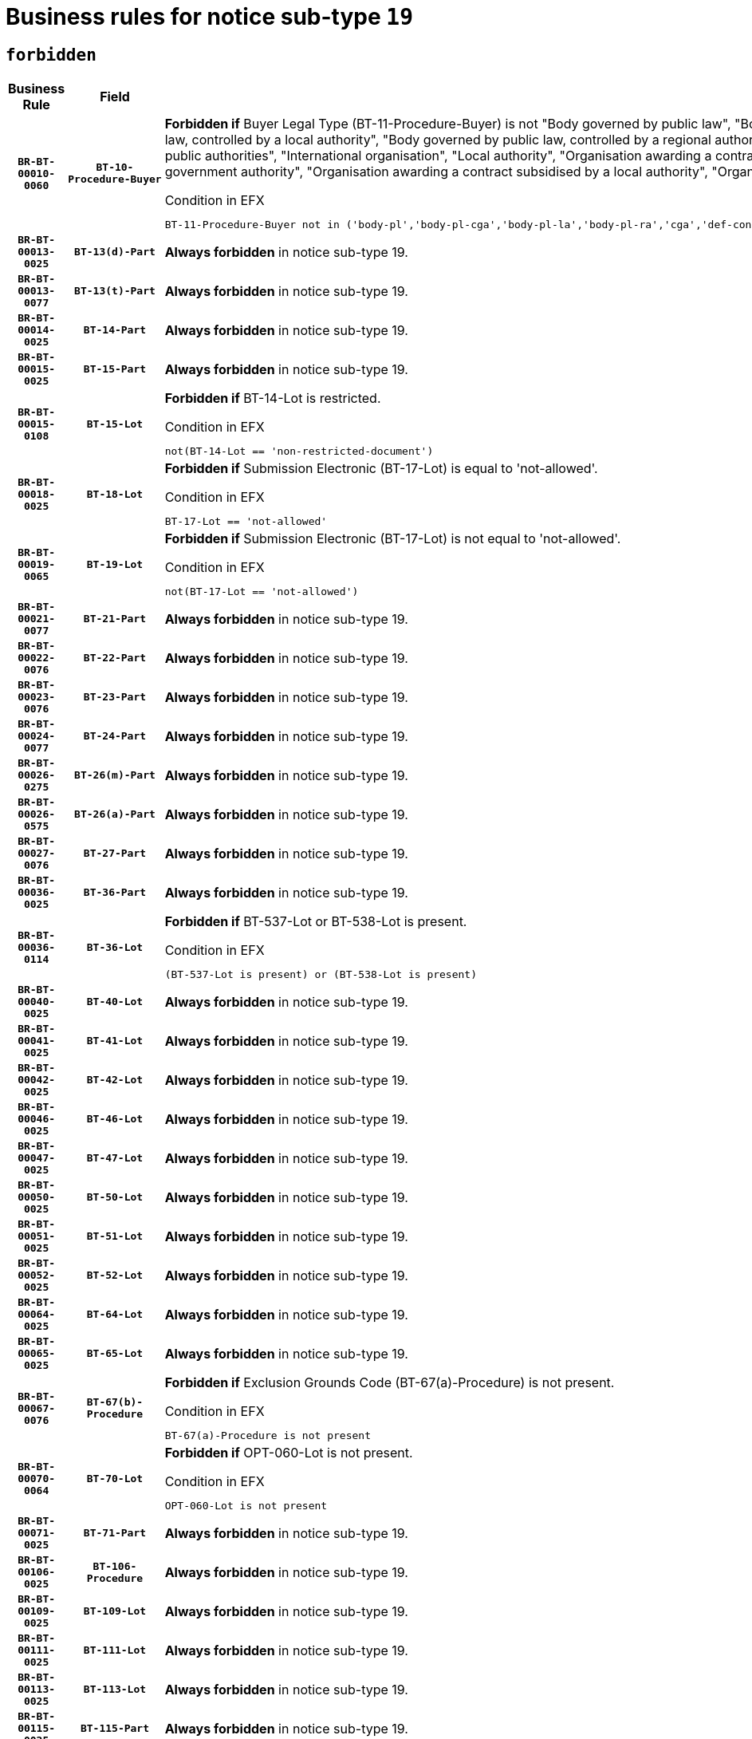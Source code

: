 = Business rules for notice sub-type `19`
:navtitle: Business Rules

== `forbidden`
[cols="<3,3,<6,>1", role="fixed-layout"]
|====
h| Business Rule h| Field h|Details h|Severity
h|`BR-BT-00010-0060`
h|`BT-10-Procedure-Buyer`
a|

*Forbidden if* Buyer Legal Type (BT-11-Procedure-Buyer) is not "Body governed by public law", "Body governed by public law, controlled by a central government authority", "Body governed by public law, controlled by a local authority", "Body governed by public law, controlled by a regional authority", "Central government authority", "Defence contractor", "EU institution, body or agency", "Group of public authorities", "International organisation", "Local authority", "Organisation awarding a contract subsidised by a contracting authority", "Organisation awarding a contract subsidised by a central government authority", "Organisation awarding a contract subsidised by a local authority", "Organisation awarding a contract subsidised by a regional authority" or "Regional authority".

.Condition in EFX
[source, EFX]
----
BT-11-Procedure-Buyer not in ('body-pl','body-pl-cga','body-pl-la','body-pl-ra','cga','def-cont','eu-ins-bod-ag','grp-p-aut','int-org','la','org-sub','org-sub-cga','org-sub-la','org-sub-ra','ra')
----
|`ERROR`
h|`BR-BT-00013-0025`
h|`BT-13(d)-Part`
a|

*Always forbidden* in notice sub-type 19.
|`ERROR`
h|`BR-BT-00013-0077`
h|`BT-13(t)-Part`
a|

*Always forbidden* in notice sub-type 19.
|`ERROR`
h|`BR-BT-00014-0025`
h|`BT-14-Part`
a|

*Always forbidden* in notice sub-type 19.
|`ERROR`
h|`BR-BT-00015-0025`
h|`BT-15-Part`
a|

*Always forbidden* in notice sub-type 19.
|`ERROR`
h|`BR-BT-00015-0108`
h|`BT-15-Lot`
a|

*Forbidden if* BT-14-Lot is restricted.

.Condition in EFX
[source, EFX]
----
not(BT-14-Lot == 'non-restricted-document')
----
|`ERROR`
h|`BR-BT-00018-0025`
h|`BT-18-Lot`
a|

*Forbidden if* Submission Electronic (BT-17-Lot) is equal to 'not-allowed'.

.Condition in EFX
[source, EFX]
----
BT-17-Lot == 'not-allowed'
----
|`ERROR`
h|`BR-BT-00019-0065`
h|`BT-19-Lot`
a|

*Forbidden if* Submission Electronic (BT-17-Lot) is not equal to 'not-allowed'.

.Condition in EFX
[source, EFX]
----
not(BT-17-Lot == 'not-allowed')
----
|`ERROR`
h|`BR-BT-00021-0077`
h|`BT-21-Part`
a|

*Always forbidden* in notice sub-type 19.
|`ERROR`
h|`BR-BT-00022-0076`
h|`BT-22-Part`
a|

*Always forbidden* in notice sub-type 19.
|`ERROR`
h|`BR-BT-00023-0076`
h|`BT-23-Part`
a|

*Always forbidden* in notice sub-type 19.
|`ERROR`
h|`BR-BT-00024-0077`
h|`BT-24-Part`
a|

*Always forbidden* in notice sub-type 19.
|`ERROR`
h|`BR-BT-00026-0275`
h|`BT-26(m)-Part`
a|

*Always forbidden* in notice sub-type 19.
|`ERROR`
h|`BR-BT-00026-0575`
h|`BT-26(a)-Part`
a|

*Always forbidden* in notice sub-type 19.
|`ERROR`
h|`BR-BT-00027-0076`
h|`BT-27-Part`
a|

*Always forbidden* in notice sub-type 19.
|`ERROR`
h|`BR-BT-00036-0025`
h|`BT-36-Part`
a|

*Always forbidden* in notice sub-type 19.
|`ERROR`
h|`BR-BT-00036-0114`
h|`BT-36-Lot`
a|

*Forbidden if* BT-537-Lot or BT-538-Lot is present.

.Condition in EFX
[source, EFX]
----
(BT-537-Lot is present) or (BT-538-Lot is present)
----
|`ERROR`
h|`BR-BT-00040-0025`
h|`BT-40-Lot`
a|

*Always forbidden* in notice sub-type 19.
|`ERROR`
h|`BR-BT-00041-0025`
h|`BT-41-Lot`
a|

*Always forbidden* in notice sub-type 19.
|`ERROR`
h|`BR-BT-00042-0025`
h|`BT-42-Lot`
a|

*Always forbidden* in notice sub-type 19.
|`ERROR`
h|`BR-BT-00046-0025`
h|`BT-46-Lot`
a|

*Always forbidden* in notice sub-type 19.
|`ERROR`
h|`BR-BT-00047-0025`
h|`BT-47-Lot`
a|

*Always forbidden* in notice sub-type 19.
|`ERROR`
h|`BR-BT-00050-0025`
h|`BT-50-Lot`
a|

*Always forbidden* in notice sub-type 19.
|`ERROR`
h|`BR-BT-00051-0025`
h|`BT-51-Lot`
a|

*Always forbidden* in notice sub-type 19.
|`ERROR`
h|`BR-BT-00052-0025`
h|`BT-52-Lot`
a|

*Always forbidden* in notice sub-type 19.
|`ERROR`
h|`BR-BT-00064-0025`
h|`BT-64-Lot`
a|

*Always forbidden* in notice sub-type 19.
|`ERROR`
h|`BR-BT-00065-0025`
h|`BT-65-Lot`
a|

*Always forbidden* in notice sub-type 19.
|`ERROR`
h|`BR-BT-00067-0076`
h|`BT-67(b)-Procedure`
a|

*Forbidden if* Exclusion Grounds Code (BT-67(a)-Procedure) is not present.

.Condition in EFX
[source, EFX]
----
BT-67(a)-Procedure is not present
----
|`ERROR`
h|`BR-BT-00070-0064`
h|`BT-70-Lot`
a|

*Forbidden if* OPT-060-Lot is not present.

.Condition in EFX
[source, EFX]
----
OPT-060-Lot is not present
----
|`ERROR`
h|`BR-BT-00071-0025`
h|`BT-71-Part`
a|

*Always forbidden* in notice sub-type 19.
|`ERROR`
h|`BR-BT-00106-0025`
h|`BT-106-Procedure`
a|

*Always forbidden* in notice sub-type 19.
|`ERROR`
h|`BR-BT-00109-0025`
h|`BT-109-Lot`
a|

*Always forbidden* in notice sub-type 19.
|`ERROR`
h|`BR-BT-00111-0025`
h|`BT-111-Lot`
a|

*Always forbidden* in notice sub-type 19.
|`ERROR`
h|`BR-BT-00113-0025`
h|`BT-113-Lot`
a|

*Always forbidden* in notice sub-type 19.
|`ERROR`
h|`BR-BT-00115-0025`
h|`BT-115-Part`
a|

*Always forbidden* in notice sub-type 19.
|`ERROR`
h|`BR-BT-00118-0025`
h|`BT-118-NoticeResult`
a|

*Always forbidden* in notice sub-type 19.
|`ERROR`
h|`BR-BT-00119-0025`
h|`BT-119-LotResult`
a|

*Always forbidden* in notice sub-type 19.
|`ERROR`
h|`BR-BT-00120-0025`
h|`BT-120-Lot`
a|

*Always forbidden* in notice sub-type 19.
|`ERROR`
h|`BR-BT-00124-0025`
h|`BT-124-Part`
a|

*Always forbidden* in notice sub-type 19.
|`ERROR`
h|`BR-BT-00125-0025`
h|`BT-125(i)-Part`
a|

*Always forbidden* in notice sub-type 19.
|`ERROR`
h|`BR-BT-00127-0025`
h|`BT-127-notice`
a|

*Always forbidden* in notice sub-type 19.
|`ERROR`
h|`BR-BT-00130-0025`
h|`BT-130-Lot`
a|

*Forbidden if* the value chosen for BT-105-Lot is equal to 'Open'.

.Condition in EFX
[source, EFX]
----
BT-105-Procedure == 'open'
----
|`ERROR`
h|`BR-BT-00131-0108`
h|`BT-131(d)-Lot`
a|

*Forbidden if* Deadline receipt Requests date (BT-1311(d)-Lot) is present.

.Condition in EFX
[source, EFX]
----
BT-1311(d)-Lot is present
----
|`ERROR`
h|`BR-BT-00131-0118`
h|`BT-131(t)-Lot`
a|

*Forbidden if* Deadline receipt Tenders date (BT-131(d)-Lot) is not present.

.Condition in EFX
[source, EFX]
----
BT-131(d)-Lot is not present
----
|`ERROR`
h|`BR-BT-00132-0025`
h|`BT-132(d)-Lot`
a|

*Always forbidden* in notice sub-type 19.
|`ERROR`
h|`BR-BT-00132-0077`
h|`BT-132(t)-Lot`
a|

*Always forbidden* in notice sub-type 19.
|`ERROR`
h|`BR-BT-00133-0025`
h|`BT-133-Lot`
a|

*Always forbidden* in notice sub-type 19.
|`ERROR`
h|`BR-BT-00134-0025`
h|`BT-134-Lot`
a|

*Always forbidden* in notice sub-type 19.
|`ERROR`
h|`BR-BT-00135-0025`
h|`BT-135-Procedure`
a|

*Always forbidden* in notice sub-type 19.
|`ERROR`
h|`BR-BT-00136-0025`
h|`BT-136-Procedure`
a|

*Always forbidden* in notice sub-type 19.
|`ERROR`
h|`BR-BT-00137-0025`
h|`BT-137-Part`
a|

*Always forbidden* in notice sub-type 19.
|`ERROR`
h|`BR-BT-00140-0075`
h|`BT-140-notice`
a|

*Forbidden if* Change Notice Version Identifier (BT-758-notice) is not present.

.Condition in EFX
[source, EFX]
----
BT-758-notice is not present
----
|`ERROR`
h|`BR-BT-00142-0025`
h|`BT-142-LotResult`
a|

*Always forbidden* in notice sub-type 19.
|`ERROR`
h|`BR-BT-00144-0025`
h|`BT-144-LotResult`
a|

*Always forbidden* in notice sub-type 19.
|`ERROR`
h|`BR-BT-00145-0025`
h|`BT-145-Contract`
a|

*Always forbidden* in notice sub-type 19.
|`ERROR`
h|`BR-BT-00150-0025`
h|`BT-150-Contract`
a|

*Always forbidden* in notice sub-type 19.
|`ERROR`
h|`BR-BT-00151-0025`
h|`BT-151-Contract`
a|

*Always forbidden* in notice sub-type 19.
|`ERROR`
h|`BR-BT-00156-0025`
h|`BT-156-NoticeResult`
a|

*Always forbidden* in notice sub-type 19.
|`ERROR`
h|`BR-BT-00157-0025`
h|`BT-157-LotsGroup`
a|

*Always forbidden* in notice sub-type 19.
|`ERROR`
h|`BR-BT-00160-0025`
h|`BT-160-Tender`
a|

*Always forbidden* in notice sub-type 19.
|`ERROR`
h|`BR-BT-00161-0025`
h|`BT-161-NoticeResult`
a|

*Always forbidden* in notice sub-type 19.
|`ERROR`
h|`BR-BT-00162-0025`
h|`BT-162-Tender`
a|

*Always forbidden* in notice sub-type 19.
|`ERROR`
h|`BR-BT-00163-0025`
h|`BT-163-Tender`
a|

*Always forbidden* in notice sub-type 19.
|`ERROR`
h|`BR-BT-00165-0025`
h|`BT-165-Organization-Company`
a|

*Always forbidden* in notice sub-type 19.
|`ERROR`
h|`BR-BT-00171-0025`
h|`BT-171-Tender`
a|

*Always forbidden* in notice sub-type 19.
|`ERROR`
h|`BR-BT-00191-0025`
h|`BT-191-Tender`
a|

*Always forbidden* in notice sub-type 19.
|`ERROR`
h|`BR-BT-00193-0025`
h|`BT-193-Tender`
a|

*Always forbidden* in notice sub-type 19.
|`ERROR`
h|`BR-BT-00195-0025`
h|`BT-195(BT-118)-NoticeResult`
a|

*Always forbidden* in notice sub-type 19.
|`ERROR`
h|`BR-BT-00195-0076`
h|`BT-195(BT-161)-NoticeResult`
a|

*Always forbidden* in notice sub-type 19.
|`ERROR`
h|`BR-BT-00195-0127`
h|`BT-195(BT-556)-NoticeResult`
a|

*Always forbidden* in notice sub-type 19.
|`ERROR`
h|`BR-BT-00195-0178`
h|`BT-195(BT-156)-NoticeResult`
a|

*Always forbidden* in notice sub-type 19.
|`ERROR`
h|`BR-BT-00195-0229`
h|`BT-195(BT-142)-LotResult`
a|

*Always forbidden* in notice sub-type 19.
|`ERROR`
h|`BR-BT-00195-0279`
h|`BT-195(BT-710)-LotResult`
a|

*Always forbidden* in notice sub-type 19.
|`ERROR`
h|`BR-BT-00195-0330`
h|`BT-195(BT-711)-LotResult`
a|

*Always forbidden* in notice sub-type 19.
|`ERROR`
h|`BR-BT-00195-0381`
h|`BT-195(BT-709)-LotResult`
a|

*Always forbidden* in notice sub-type 19.
|`ERROR`
h|`BR-BT-00195-0432`
h|`BT-195(BT-712)-LotResult`
a|

*Always forbidden* in notice sub-type 19.
|`ERROR`
h|`BR-BT-00195-0482`
h|`BT-195(BT-144)-LotResult`
a|

*Always forbidden* in notice sub-type 19.
|`ERROR`
h|`BR-BT-00195-0532`
h|`BT-195(BT-760)-LotResult`
a|

*Always forbidden* in notice sub-type 19.
|`ERROR`
h|`BR-BT-00195-0583`
h|`BT-195(BT-759)-LotResult`
a|

*Always forbidden* in notice sub-type 19.
|`ERROR`
h|`BR-BT-00195-0634`
h|`BT-195(BT-171)-Tender`
a|

*Always forbidden* in notice sub-type 19.
|`ERROR`
h|`BR-BT-00195-0685`
h|`BT-195(BT-193)-Tender`
a|

*Always forbidden* in notice sub-type 19.
|`ERROR`
h|`BR-BT-00195-0736`
h|`BT-195(BT-720)-Tender`
a|

*Always forbidden* in notice sub-type 19.
|`ERROR`
h|`BR-BT-00195-0787`
h|`BT-195(BT-162)-Tender`
a|

*Always forbidden* in notice sub-type 19.
|`ERROR`
h|`BR-BT-00195-0838`
h|`BT-195(BT-160)-Tender`
a|

*Always forbidden* in notice sub-type 19.
|`ERROR`
h|`BR-BT-00195-0889`
h|`BT-195(BT-163)-Tender`
a|

*Always forbidden* in notice sub-type 19.
|`ERROR`
h|`BR-BT-00195-0940`
h|`BT-195(BT-191)-Tender`
a|

*Always forbidden* in notice sub-type 19.
|`ERROR`
h|`BR-BT-00195-0991`
h|`BT-195(BT-553)-Tender`
a|

*Always forbidden* in notice sub-type 19.
|`ERROR`
h|`BR-BT-00195-1042`
h|`BT-195(BT-554)-Tender`
a|

*Always forbidden* in notice sub-type 19.
|`ERROR`
h|`BR-BT-00195-1093`
h|`BT-195(BT-555)-Tender`
a|

*Always forbidden* in notice sub-type 19.
|`ERROR`
h|`BR-BT-00195-1144`
h|`BT-195(BT-773)-Tender`
a|

*Always forbidden* in notice sub-type 19.
|`ERROR`
h|`BR-BT-00195-1195`
h|`BT-195(BT-731)-Tender`
a|

*Always forbidden* in notice sub-type 19.
|`ERROR`
h|`BR-BT-00195-1246`
h|`BT-195(BT-730)-Tender`
a|

*Always forbidden* in notice sub-type 19.
|`ERROR`
h|`BR-BT-00195-1450`
h|`BT-195(BT-09)-Procedure`
a|

*Always forbidden* in notice sub-type 19.
|`ERROR`
h|`BR-BT-00195-1501`
h|`BT-195(BT-105)-Procedure`
a|

*Always forbidden* in notice sub-type 19.
|`ERROR`
h|`BR-BT-00195-1552`
h|`BT-195(BT-88)-Procedure`
a|

*Always forbidden* in notice sub-type 19.
|`ERROR`
h|`BR-BT-00195-1603`
h|`BT-195(BT-106)-Procedure`
a|

*Always forbidden* in notice sub-type 19.
|`ERROR`
h|`BR-BT-00195-1654`
h|`BT-195(BT-1351)-Procedure`
a|

*Always forbidden* in notice sub-type 19.
|`ERROR`
h|`BR-BT-00195-1705`
h|`BT-195(BT-136)-Procedure`
a|

*Always forbidden* in notice sub-type 19.
|`ERROR`
h|`BR-BT-00195-1756`
h|`BT-195(BT-1252)-Procedure`
a|

*Always forbidden* in notice sub-type 19.
|`ERROR`
h|`BR-BT-00195-1807`
h|`BT-195(BT-135)-Procedure`
a|

*Always forbidden* in notice sub-type 19.
|`ERROR`
h|`BR-BT-00195-1858`
h|`BT-195(BT-733)-LotsGroup`
a|

*Always forbidden* in notice sub-type 19.
|`ERROR`
h|`BR-BT-00195-1909`
h|`BT-195(BT-543)-LotsGroup`
a|

*Always forbidden* in notice sub-type 19.
|`ERROR`
h|`BR-BT-00195-1960`
h|`BT-195(BT-5421)-LotsGroup`
a|

*Always forbidden* in notice sub-type 19.
|`ERROR`
h|`BR-BT-00195-2011`
h|`BT-195(BT-5422)-LotsGroup`
a|

*Always forbidden* in notice sub-type 19.
|`ERROR`
h|`BR-BT-00195-2062`
h|`BT-195(BT-5423)-LotsGroup`
a|

*Always forbidden* in notice sub-type 19.
|`ERROR`
h|`BR-BT-00195-2164`
h|`BT-195(BT-734)-LotsGroup`
a|

*Always forbidden* in notice sub-type 19.
|`ERROR`
h|`BR-BT-00195-2215`
h|`BT-195(BT-539)-LotsGroup`
a|

*Always forbidden* in notice sub-type 19.
|`ERROR`
h|`BR-BT-00195-2266`
h|`BT-195(BT-540)-LotsGroup`
a|

*Always forbidden* in notice sub-type 19.
|`ERROR`
h|`BR-BT-00195-2317`
h|`BT-195(BT-733)-Lot`
a|

*Always forbidden* in notice sub-type 19.
|`ERROR`
h|`BR-BT-00195-2368`
h|`BT-195(BT-543)-Lot`
a|

*Always forbidden* in notice sub-type 19.
|`ERROR`
h|`BR-BT-00195-2419`
h|`BT-195(BT-5421)-Lot`
a|

*Always forbidden* in notice sub-type 19.
|`ERROR`
h|`BR-BT-00195-2470`
h|`BT-195(BT-5422)-Lot`
a|

*Always forbidden* in notice sub-type 19.
|`ERROR`
h|`BR-BT-00195-2521`
h|`BT-195(BT-5423)-Lot`
a|

*Always forbidden* in notice sub-type 19.
|`ERROR`
h|`BR-BT-00195-2623`
h|`BT-195(BT-734)-Lot`
a|

*Always forbidden* in notice sub-type 19.
|`ERROR`
h|`BR-BT-00195-2674`
h|`BT-195(BT-539)-Lot`
a|

*Always forbidden* in notice sub-type 19.
|`ERROR`
h|`BR-BT-00195-2725`
h|`BT-195(BT-540)-Lot`
a|

*Always forbidden* in notice sub-type 19.
|`ERROR`
h|`BR-BT-00195-2829`
h|`BT-195(BT-635)-LotResult`
a|

*Always forbidden* in notice sub-type 19.
|`ERROR`
h|`BR-BT-00195-2879`
h|`BT-195(BT-636)-LotResult`
a|

*Always forbidden* in notice sub-type 19.
|`ERROR`
h|`BR-BT-00195-2983`
h|`BT-195(BT-1118)-NoticeResult`
a|

*Always forbidden* in notice sub-type 19.
|`ERROR`
h|`BR-BT-00195-3035`
h|`BT-195(BT-1561)-NoticeResult`
a|

*Always forbidden* in notice sub-type 19.
|`ERROR`
h|`BR-BT-00195-3089`
h|`BT-195(BT-660)-LotResult`
a|

*Always forbidden* in notice sub-type 19.
|`ERROR`
h|`BR-BT-00195-3224`
h|`BT-195(BT-541)-LotsGroup-Weight`
a|

*Always forbidden* in notice sub-type 19.
|`ERROR`
h|`BR-BT-00195-3274`
h|`BT-195(BT-541)-Lot-Weight`
a|

*Always forbidden* in notice sub-type 19.
|`ERROR`
h|`BR-BT-00195-3324`
h|`BT-195(BT-541)-LotsGroup-Fixed`
a|

*Always forbidden* in notice sub-type 19.
|`ERROR`
h|`BR-BT-00195-3374`
h|`BT-195(BT-541)-Lot-Fixed`
a|

*Always forbidden* in notice sub-type 19.
|`ERROR`
h|`BR-BT-00195-3424`
h|`BT-195(BT-541)-LotsGroup-Threshold`
a|

*Always forbidden* in notice sub-type 19.
|`ERROR`
h|`BR-BT-00195-3474`
h|`BT-195(BT-541)-Lot-Threshold`
a|

*Always forbidden* in notice sub-type 19.
|`ERROR`
h|`BR-BT-00196-0025`
h|`BT-196(BT-118)-NoticeResult`
a|

*Always forbidden* in notice sub-type 19.
|`ERROR`
h|`BR-BT-00196-0077`
h|`BT-196(BT-161)-NoticeResult`
a|

*Always forbidden* in notice sub-type 19.
|`ERROR`
h|`BR-BT-00196-0129`
h|`BT-196(BT-556)-NoticeResult`
a|

*Always forbidden* in notice sub-type 19.
|`ERROR`
h|`BR-BT-00196-0181`
h|`BT-196(BT-156)-NoticeResult`
a|

*Always forbidden* in notice sub-type 19.
|`ERROR`
h|`BR-BT-00196-0233`
h|`BT-196(BT-142)-LotResult`
a|

*Always forbidden* in notice sub-type 19.
|`ERROR`
h|`BR-BT-00196-0285`
h|`BT-196(BT-710)-LotResult`
a|

*Always forbidden* in notice sub-type 19.
|`ERROR`
h|`BR-BT-00196-0337`
h|`BT-196(BT-711)-LotResult`
a|

*Always forbidden* in notice sub-type 19.
|`ERROR`
h|`BR-BT-00196-0389`
h|`BT-196(BT-709)-LotResult`
a|

*Always forbidden* in notice sub-type 19.
|`ERROR`
h|`BR-BT-00196-0441`
h|`BT-196(BT-712)-LotResult`
a|

*Always forbidden* in notice sub-type 19.
|`ERROR`
h|`BR-BT-00196-0493`
h|`BT-196(BT-144)-LotResult`
a|

*Always forbidden* in notice sub-type 19.
|`ERROR`
h|`BR-BT-00196-0545`
h|`BT-196(BT-760)-LotResult`
a|

*Always forbidden* in notice sub-type 19.
|`ERROR`
h|`BR-BT-00196-0597`
h|`BT-196(BT-759)-LotResult`
a|

*Always forbidden* in notice sub-type 19.
|`ERROR`
h|`BR-BT-00196-0649`
h|`BT-196(BT-171)-Tender`
a|

*Always forbidden* in notice sub-type 19.
|`ERROR`
h|`BR-BT-00196-0701`
h|`BT-196(BT-193)-Tender`
a|

*Always forbidden* in notice sub-type 19.
|`ERROR`
h|`BR-BT-00196-0753`
h|`BT-196(BT-720)-Tender`
a|

*Always forbidden* in notice sub-type 19.
|`ERROR`
h|`BR-BT-00196-0805`
h|`BT-196(BT-162)-Tender`
a|

*Always forbidden* in notice sub-type 19.
|`ERROR`
h|`BR-BT-00196-0857`
h|`BT-196(BT-160)-Tender`
a|

*Always forbidden* in notice sub-type 19.
|`ERROR`
h|`BR-BT-00196-0909`
h|`BT-196(BT-163)-Tender`
a|

*Always forbidden* in notice sub-type 19.
|`ERROR`
h|`BR-BT-00196-0961`
h|`BT-196(BT-191)-Tender`
a|

*Always forbidden* in notice sub-type 19.
|`ERROR`
h|`BR-BT-00196-1013`
h|`BT-196(BT-553)-Tender`
a|

*Always forbidden* in notice sub-type 19.
|`ERROR`
h|`BR-BT-00196-1065`
h|`BT-196(BT-554)-Tender`
a|

*Always forbidden* in notice sub-type 19.
|`ERROR`
h|`BR-BT-00196-1117`
h|`BT-196(BT-555)-Tender`
a|

*Always forbidden* in notice sub-type 19.
|`ERROR`
h|`BR-BT-00196-1169`
h|`BT-196(BT-773)-Tender`
a|

*Always forbidden* in notice sub-type 19.
|`ERROR`
h|`BR-BT-00196-1221`
h|`BT-196(BT-731)-Tender`
a|

*Always forbidden* in notice sub-type 19.
|`ERROR`
h|`BR-BT-00196-1273`
h|`BT-196(BT-730)-Tender`
a|

*Always forbidden* in notice sub-type 19.
|`ERROR`
h|`BR-BT-00196-1481`
h|`BT-196(BT-09)-Procedure`
a|

*Always forbidden* in notice sub-type 19.
|`ERROR`
h|`BR-BT-00196-1533`
h|`BT-196(BT-105)-Procedure`
a|

*Always forbidden* in notice sub-type 19.
|`ERROR`
h|`BR-BT-00196-1585`
h|`BT-196(BT-88)-Procedure`
a|

*Always forbidden* in notice sub-type 19.
|`ERROR`
h|`BR-BT-00196-1637`
h|`BT-196(BT-106)-Procedure`
a|

*Always forbidden* in notice sub-type 19.
|`ERROR`
h|`BR-BT-00196-1689`
h|`BT-196(BT-1351)-Procedure`
a|

*Always forbidden* in notice sub-type 19.
|`ERROR`
h|`BR-BT-00196-1741`
h|`BT-196(BT-136)-Procedure`
a|

*Always forbidden* in notice sub-type 19.
|`ERROR`
h|`BR-BT-00196-1793`
h|`BT-196(BT-1252)-Procedure`
a|

*Always forbidden* in notice sub-type 19.
|`ERROR`
h|`BR-BT-00196-1845`
h|`BT-196(BT-135)-Procedure`
a|

*Always forbidden* in notice sub-type 19.
|`ERROR`
h|`BR-BT-00196-1897`
h|`BT-196(BT-733)-LotsGroup`
a|

*Always forbidden* in notice sub-type 19.
|`ERROR`
h|`BR-BT-00196-1949`
h|`BT-196(BT-543)-LotsGroup`
a|

*Always forbidden* in notice sub-type 19.
|`ERROR`
h|`BR-BT-00196-2001`
h|`BT-196(BT-5421)-LotsGroup`
a|

*Always forbidden* in notice sub-type 19.
|`ERROR`
h|`BR-BT-00196-2053`
h|`BT-196(BT-5422)-LotsGroup`
a|

*Always forbidden* in notice sub-type 19.
|`ERROR`
h|`BR-BT-00196-2105`
h|`BT-196(BT-5423)-LotsGroup`
a|

*Always forbidden* in notice sub-type 19.
|`ERROR`
h|`BR-BT-00196-2209`
h|`BT-196(BT-734)-LotsGroup`
a|

*Always forbidden* in notice sub-type 19.
|`ERROR`
h|`BR-BT-00196-2261`
h|`BT-196(BT-539)-LotsGroup`
a|

*Always forbidden* in notice sub-type 19.
|`ERROR`
h|`BR-BT-00196-2313`
h|`BT-196(BT-540)-LotsGroup`
a|

*Always forbidden* in notice sub-type 19.
|`ERROR`
h|`BR-BT-00196-2365`
h|`BT-196(BT-733)-Lot`
a|

*Always forbidden* in notice sub-type 19.
|`ERROR`
h|`BR-BT-00196-2417`
h|`BT-196(BT-543)-Lot`
a|

*Always forbidden* in notice sub-type 19.
|`ERROR`
h|`BR-BT-00196-2469`
h|`BT-196(BT-5421)-Lot`
a|

*Always forbidden* in notice sub-type 19.
|`ERROR`
h|`BR-BT-00196-2521`
h|`BT-196(BT-5422)-Lot`
a|

*Always forbidden* in notice sub-type 19.
|`ERROR`
h|`BR-BT-00196-2573`
h|`BT-196(BT-5423)-Lot`
a|

*Always forbidden* in notice sub-type 19.
|`ERROR`
h|`BR-BT-00196-2677`
h|`BT-196(BT-734)-Lot`
a|

*Always forbidden* in notice sub-type 19.
|`ERROR`
h|`BR-BT-00196-2729`
h|`BT-196(BT-539)-Lot`
a|

*Always forbidden* in notice sub-type 19.
|`ERROR`
h|`BR-BT-00196-2781`
h|`BT-196(BT-540)-Lot`
a|

*Always forbidden* in notice sub-type 19.
|`ERROR`
h|`BR-BT-00196-3548`
h|`BT-196(BT-635)-LotResult`
a|

*Always forbidden* in notice sub-type 19.
|`ERROR`
h|`BR-BT-00196-3598`
h|`BT-196(BT-636)-LotResult`
a|

*Always forbidden* in notice sub-type 19.
|`ERROR`
h|`BR-BT-00196-3676`
h|`BT-196(BT-1118)-NoticeResult`
a|

*Always forbidden* in notice sub-type 19.
|`ERROR`
h|`BR-BT-00196-3736`
h|`BT-196(BT-1561)-NoticeResult`
a|

*Always forbidden* in notice sub-type 19.
|`ERROR`
h|`BR-BT-00196-4095`
h|`BT-196(BT-660)-LotResult`
a|

*Always forbidden* in notice sub-type 19.
|`ERROR`
h|`BR-BT-00196-4224`
h|`BT-196(BT-541)-LotsGroup-Weight`
a|

*Always forbidden* in notice sub-type 19.
|`ERROR`
h|`BR-BT-00196-4269`
h|`BT-196(BT-541)-Lot-Weight`
a|

*Always forbidden* in notice sub-type 19.
|`ERROR`
h|`BR-BT-00196-4324`
h|`BT-196(BT-541)-LotsGroup-Fixed`
a|

*Always forbidden* in notice sub-type 19.
|`ERROR`
h|`BR-BT-00196-4369`
h|`BT-196(BT-541)-Lot-Fixed`
a|

*Always forbidden* in notice sub-type 19.
|`ERROR`
h|`BR-BT-00196-4424`
h|`BT-196(BT-541)-LotsGroup-Threshold`
a|

*Always forbidden* in notice sub-type 19.
|`ERROR`
h|`BR-BT-00196-4469`
h|`BT-196(BT-541)-Lot-Threshold`
a|

*Always forbidden* in notice sub-type 19.
|`ERROR`
h|`BR-BT-00197-0025`
h|`BT-197(BT-118)-NoticeResult`
a|

*Always forbidden* in notice sub-type 19.
|`ERROR`
h|`BR-BT-00197-0076`
h|`BT-197(BT-161)-NoticeResult`
a|

*Always forbidden* in notice sub-type 19.
|`ERROR`
h|`BR-BT-00197-0127`
h|`BT-197(BT-556)-NoticeResult`
a|

*Always forbidden* in notice sub-type 19.
|`ERROR`
h|`BR-BT-00197-0178`
h|`BT-197(BT-156)-NoticeResult`
a|

*Always forbidden* in notice sub-type 19.
|`ERROR`
h|`BR-BT-00197-0229`
h|`BT-197(BT-142)-LotResult`
a|

*Always forbidden* in notice sub-type 19.
|`ERROR`
h|`BR-BT-00197-0280`
h|`BT-197(BT-710)-LotResult`
a|

*Always forbidden* in notice sub-type 19.
|`ERROR`
h|`BR-BT-00197-0331`
h|`BT-197(BT-711)-LotResult`
a|

*Always forbidden* in notice sub-type 19.
|`ERROR`
h|`BR-BT-00197-0382`
h|`BT-197(BT-709)-LotResult`
a|

*Always forbidden* in notice sub-type 19.
|`ERROR`
h|`BR-BT-00197-0433`
h|`BT-197(BT-712)-LotResult`
a|

*Always forbidden* in notice sub-type 19.
|`ERROR`
h|`BR-BT-00197-0484`
h|`BT-197(BT-144)-LotResult`
a|

*Always forbidden* in notice sub-type 19.
|`ERROR`
h|`BR-BT-00197-0535`
h|`BT-197(BT-760)-LotResult`
a|

*Always forbidden* in notice sub-type 19.
|`ERROR`
h|`BR-BT-00197-0586`
h|`BT-197(BT-759)-LotResult`
a|

*Always forbidden* in notice sub-type 19.
|`ERROR`
h|`BR-BT-00197-0637`
h|`BT-197(BT-171)-Tender`
a|

*Always forbidden* in notice sub-type 19.
|`ERROR`
h|`BR-BT-00197-0688`
h|`BT-197(BT-193)-Tender`
a|

*Always forbidden* in notice sub-type 19.
|`ERROR`
h|`BR-BT-00197-0739`
h|`BT-197(BT-720)-Tender`
a|

*Always forbidden* in notice sub-type 19.
|`ERROR`
h|`BR-BT-00197-0790`
h|`BT-197(BT-162)-Tender`
a|

*Always forbidden* in notice sub-type 19.
|`ERROR`
h|`BR-BT-00197-0841`
h|`BT-197(BT-160)-Tender`
a|

*Always forbidden* in notice sub-type 19.
|`ERROR`
h|`BR-BT-00197-0892`
h|`BT-197(BT-163)-Tender`
a|

*Always forbidden* in notice sub-type 19.
|`ERROR`
h|`BR-BT-00197-0943`
h|`BT-197(BT-191)-Tender`
a|

*Always forbidden* in notice sub-type 19.
|`ERROR`
h|`BR-BT-00197-0994`
h|`BT-197(BT-553)-Tender`
a|

*Always forbidden* in notice sub-type 19.
|`ERROR`
h|`BR-BT-00197-1045`
h|`BT-197(BT-554)-Tender`
a|

*Always forbidden* in notice sub-type 19.
|`ERROR`
h|`BR-BT-00197-1096`
h|`BT-197(BT-555)-Tender`
a|

*Always forbidden* in notice sub-type 19.
|`ERROR`
h|`BR-BT-00197-1147`
h|`BT-197(BT-773)-Tender`
a|

*Always forbidden* in notice sub-type 19.
|`ERROR`
h|`BR-BT-00197-1198`
h|`BT-197(BT-731)-Tender`
a|

*Always forbidden* in notice sub-type 19.
|`ERROR`
h|`BR-BT-00197-1249`
h|`BT-197(BT-730)-Tender`
a|

*Always forbidden* in notice sub-type 19.
|`ERROR`
h|`BR-BT-00197-1453`
h|`BT-197(BT-09)-Procedure`
a|

*Always forbidden* in notice sub-type 19.
|`ERROR`
h|`BR-BT-00197-1504`
h|`BT-197(BT-105)-Procedure`
a|

*Always forbidden* in notice sub-type 19.
|`ERROR`
h|`BR-BT-00197-1555`
h|`BT-197(BT-88)-Procedure`
a|

*Always forbidden* in notice sub-type 19.
|`ERROR`
h|`BR-BT-00197-1606`
h|`BT-197(BT-106)-Procedure`
a|

*Always forbidden* in notice sub-type 19.
|`ERROR`
h|`BR-BT-00197-1657`
h|`BT-197(BT-1351)-Procedure`
a|

*Always forbidden* in notice sub-type 19.
|`ERROR`
h|`BR-BT-00197-1708`
h|`BT-197(BT-136)-Procedure`
a|

*Always forbidden* in notice sub-type 19.
|`ERROR`
h|`BR-BT-00197-1759`
h|`BT-197(BT-1252)-Procedure`
a|

*Always forbidden* in notice sub-type 19.
|`ERROR`
h|`BR-BT-00197-1810`
h|`BT-197(BT-135)-Procedure`
a|

*Always forbidden* in notice sub-type 19.
|`ERROR`
h|`BR-BT-00197-1861`
h|`BT-197(BT-733)-LotsGroup`
a|

*Always forbidden* in notice sub-type 19.
|`ERROR`
h|`BR-BT-00197-1912`
h|`BT-197(BT-543)-LotsGroup`
a|

*Always forbidden* in notice sub-type 19.
|`ERROR`
h|`BR-BT-00197-1963`
h|`BT-197(BT-5421)-LotsGroup`
a|

*Always forbidden* in notice sub-type 19.
|`ERROR`
h|`BR-BT-00197-2014`
h|`BT-197(BT-5422)-LotsGroup`
a|

*Always forbidden* in notice sub-type 19.
|`ERROR`
h|`BR-BT-00197-2065`
h|`BT-197(BT-5423)-LotsGroup`
a|

*Always forbidden* in notice sub-type 19.
|`ERROR`
h|`BR-BT-00197-2167`
h|`BT-197(BT-734)-LotsGroup`
a|

*Always forbidden* in notice sub-type 19.
|`ERROR`
h|`BR-BT-00197-2218`
h|`BT-197(BT-539)-LotsGroup`
a|

*Always forbidden* in notice sub-type 19.
|`ERROR`
h|`BR-BT-00197-2269`
h|`BT-197(BT-540)-LotsGroup`
a|

*Always forbidden* in notice sub-type 19.
|`ERROR`
h|`BR-BT-00197-2320`
h|`BT-197(BT-733)-Lot`
a|

*Always forbidden* in notice sub-type 19.
|`ERROR`
h|`BR-BT-00197-2371`
h|`BT-197(BT-543)-Lot`
a|

*Always forbidden* in notice sub-type 19.
|`ERROR`
h|`BR-BT-00197-2422`
h|`BT-197(BT-5421)-Lot`
a|

*Always forbidden* in notice sub-type 19.
|`ERROR`
h|`BR-BT-00197-2473`
h|`BT-197(BT-5422)-Lot`
a|

*Always forbidden* in notice sub-type 19.
|`ERROR`
h|`BR-BT-00197-2524`
h|`BT-197(BT-5423)-Lot`
a|

*Always forbidden* in notice sub-type 19.
|`ERROR`
h|`BR-BT-00197-2626`
h|`BT-197(BT-734)-Lot`
a|

*Always forbidden* in notice sub-type 19.
|`ERROR`
h|`BR-BT-00197-2677`
h|`BT-197(BT-539)-Lot`
a|

*Always forbidden* in notice sub-type 19.
|`ERROR`
h|`BR-BT-00197-2728`
h|`BT-197(BT-540)-Lot`
a|

*Always forbidden* in notice sub-type 19.
|`ERROR`
h|`BR-BT-00197-3550`
h|`BT-197(BT-635)-LotResult`
a|

*Always forbidden* in notice sub-type 19.
|`ERROR`
h|`BR-BT-00197-3600`
h|`BT-197(BT-636)-LotResult`
a|

*Always forbidden* in notice sub-type 19.
|`ERROR`
h|`BR-BT-00197-3678`
h|`BT-197(BT-1118)-NoticeResult`
a|

*Always forbidden* in notice sub-type 19.
|`ERROR`
h|`BR-BT-00197-3739`
h|`BT-197(BT-1561)-NoticeResult`
a|

*Always forbidden* in notice sub-type 19.
|`ERROR`
h|`BR-BT-00197-4101`
h|`BT-197(BT-660)-LotResult`
a|

*Always forbidden* in notice sub-type 19.
|`ERROR`
h|`BR-BT-00197-4224`
h|`BT-197(BT-541)-LotsGroup-Weight`
a|

*Always forbidden* in notice sub-type 19.
|`ERROR`
h|`BR-BT-00197-4269`
h|`BT-197(BT-541)-Lot-Weight`
a|

*Always forbidden* in notice sub-type 19.
|`ERROR`
h|`BR-BT-00197-4835`
h|`BT-197(BT-541)-LotsGroup-Fixed`
a|

*Always forbidden* in notice sub-type 19.
|`ERROR`
h|`BR-BT-00197-4870`
h|`BT-197(BT-541)-Lot-Fixed`
a|

*Always forbidden* in notice sub-type 19.
|`ERROR`
h|`BR-BT-00197-4905`
h|`BT-197(BT-541)-LotsGroup-Threshold`
a|

*Always forbidden* in notice sub-type 19.
|`ERROR`
h|`BR-BT-00197-4940`
h|`BT-197(BT-541)-Lot-Threshold`
a|

*Always forbidden* in notice sub-type 19.
|`ERROR`
h|`BR-BT-00198-0025`
h|`BT-198(BT-118)-NoticeResult`
a|

*Always forbidden* in notice sub-type 19.
|`ERROR`
h|`BR-BT-00198-0077`
h|`BT-198(BT-161)-NoticeResult`
a|

*Always forbidden* in notice sub-type 19.
|`ERROR`
h|`BR-BT-00198-0129`
h|`BT-198(BT-556)-NoticeResult`
a|

*Always forbidden* in notice sub-type 19.
|`ERROR`
h|`BR-BT-00198-0181`
h|`BT-198(BT-156)-NoticeResult`
a|

*Always forbidden* in notice sub-type 19.
|`ERROR`
h|`BR-BT-00198-0233`
h|`BT-198(BT-142)-LotResult`
a|

*Always forbidden* in notice sub-type 19.
|`ERROR`
h|`BR-BT-00198-0285`
h|`BT-198(BT-710)-LotResult`
a|

*Always forbidden* in notice sub-type 19.
|`ERROR`
h|`BR-BT-00198-0337`
h|`BT-198(BT-711)-LotResult`
a|

*Always forbidden* in notice sub-type 19.
|`ERROR`
h|`BR-BT-00198-0389`
h|`BT-198(BT-709)-LotResult`
a|

*Always forbidden* in notice sub-type 19.
|`ERROR`
h|`BR-BT-00198-0441`
h|`BT-198(BT-712)-LotResult`
a|

*Always forbidden* in notice sub-type 19.
|`ERROR`
h|`BR-BT-00198-0493`
h|`BT-198(BT-144)-LotResult`
a|

*Always forbidden* in notice sub-type 19.
|`ERROR`
h|`BR-BT-00198-0545`
h|`BT-198(BT-760)-LotResult`
a|

*Always forbidden* in notice sub-type 19.
|`ERROR`
h|`BR-BT-00198-0597`
h|`BT-198(BT-759)-LotResult`
a|

*Always forbidden* in notice sub-type 19.
|`ERROR`
h|`BR-BT-00198-0649`
h|`BT-198(BT-171)-Tender`
a|

*Always forbidden* in notice sub-type 19.
|`ERROR`
h|`BR-BT-00198-0701`
h|`BT-198(BT-193)-Tender`
a|

*Always forbidden* in notice sub-type 19.
|`ERROR`
h|`BR-BT-00198-0753`
h|`BT-198(BT-720)-Tender`
a|

*Always forbidden* in notice sub-type 19.
|`ERROR`
h|`BR-BT-00198-0805`
h|`BT-198(BT-162)-Tender`
a|

*Always forbidden* in notice sub-type 19.
|`ERROR`
h|`BR-BT-00198-0857`
h|`BT-198(BT-160)-Tender`
a|

*Always forbidden* in notice sub-type 19.
|`ERROR`
h|`BR-BT-00198-0909`
h|`BT-198(BT-163)-Tender`
a|

*Always forbidden* in notice sub-type 19.
|`ERROR`
h|`BR-BT-00198-0961`
h|`BT-198(BT-191)-Tender`
a|

*Always forbidden* in notice sub-type 19.
|`ERROR`
h|`BR-BT-00198-1013`
h|`BT-198(BT-553)-Tender`
a|

*Always forbidden* in notice sub-type 19.
|`ERROR`
h|`BR-BT-00198-1065`
h|`BT-198(BT-554)-Tender`
a|

*Always forbidden* in notice sub-type 19.
|`ERROR`
h|`BR-BT-00198-1117`
h|`BT-198(BT-555)-Tender`
a|

*Always forbidden* in notice sub-type 19.
|`ERROR`
h|`BR-BT-00198-1169`
h|`BT-198(BT-773)-Tender`
a|

*Always forbidden* in notice sub-type 19.
|`ERROR`
h|`BR-BT-00198-1221`
h|`BT-198(BT-731)-Tender`
a|

*Always forbidden* in notice sub-type 19.
|`ERROR`
h|`BR-BT-00198-1273`
h|`BT-198(BT-730)-Tender`
a|

*Always forbidden* in notice sub-type 19.
|`ERROR`
h|`BR-BT-00198-1481`
h|`BT-198(BT-09)-Procedure`
a|

*Always forbidden* in notice sub-type 19.
|`ERROR`
h|`BR-BT-00198-1533`
h|`BT-198(BT-105)-Procedure`
a|

*Always forbidden* in notice sub-type 19.
|`ERROR`
h|`BR-BT-00198-1585`
h|`BT-198(BT-88)-Procedure`
a|

*Always forbidden* in notice sub-type 19.
|`ERROR`
h|`BR-BT-00198-1637`
h|`BT-198(BT-106)-Procedure`
a|

*Always forbidden* in notice sub-type 19.
|`ERROR`
h|`BR-BT-00198-1689`
h|`BT-198(BT-1351)-Procedure`
a|

*Always forbidden* in notice sub-type 19.
|`ERROR`
h|`BR-BT-00198-1741`
h|`BT-198(BT-136)-Procedure`
a|

*Always forbidden* in notice sub-type 19.
|`ERROR`
h|`BR-BT-00198-1793`
h|`BT-198(BT-1252)-Procedure`
a|

*Always forbidden* in notice sub-type 19.
|`ERROR`
h|`BR-BT-00198-1845`
h|`BT-198(BT-135)-Procedure`
a|

*Always forbidden* in notice sub-type 19.
|`ERROR`
h|`BR-BT-00198-1897`
h|`BT-198(BT-733)-LotsGroup`
a|

*Always forbidden* in notice sub-type 19.
|`ERROR`
h|`BR-BT-00198-1949`
h|`BT-198(BT-543)-LotsGroup`
a|

*Always forbidden* in notice sub-type 19.
|`ERROR`
h|`BR-BT-00198-2001`
h|`BT-198(BT-5421)-LotsGroup`
a|

*Always forbidden* in notice sub-type 19.
|`ERROR`
h|`BR-BT-00198-2053`
h|`BT-198(BT-5422)-LotsGroup`
a|

*Always forbidden* in notice sub-type 19.
|`ERROR`
h|`BR-BT-00198-2105`
h|`BT-198(BT-5423)-LotsGroup`
a|

*Always forbidden* in notice sub-type 19.
|`ERROR`
h|`BR-BT-00198-2209`
h|`BT-198(BT-734)-LotsGroup`
a|

*Always forbidden* in notice sub-type 19.
|`ERROR`
h|`BR-BT-00198-2261`
h|`BT-198(BT-539)-LotsGroup`
a|

*Always forbidden* in notice sub-type 19.
|`ERROR`
h|`BR-BT-00198-2313`
h|`BT-198(BT-540)-LotsGroup`
a|

*Always forbidden* in notice sub-type 19.
|`ERROR`
h|`BR-BT-00198-2365`
h|`BT-198(BT-733)-Lot`
a|

*Always forbidden* in notice sub-type 19.
|`ERROR`
h|`BR-BT-00198-2417`
h|`BT-198(BT-543)-Lot`
a|

*Always forbidden* in notice sub-type 19.
|`ERROR`
h|`BR-BT-00198-2469`
h|`BT-198(BT-5421)-Lot`
a|

*Always forbidden* in notice sub-type 19.
|`ERROR`
h|`BR-BT-00198-2521`
h|`BT-198(BT-5422)-Lot`
a|

*Always forbidden* in notice sub-type 19.
|`ERROR`
h|`BR-BT-00198-2573`
h|`BT-198(BT-5423)-Lot`
a|

*Always forbidden* in notice sub-type 19.
|`ERROR`
h|`BR-BT-00198-2677`
h|`BT-198(BT-734)-Lot`
a|

*Always forbidden* in notice sub-type 19.
|`ERROR`
h|`BR-BT-00198-2729`
h|`BT-198(BT-539)-Lot`
a|

*Always forbidden* in notice sub-type 19.
|`ERROR`
h|`BR-BT-00198-2781`
h|`BT-198(BT-540)-Lot`
a|

*Always forbidden* in notice sub-type 19.
|`ERROR`
h|`BR-BT-00198-4126`
h|`BT-198(BT-635)-LotResult`
a|

*Always forbidden* in notice sub-type 19.
|`ERROR`
h|`BR-BT-00198-4176`
h|`BT-198(BT-636)-LotResult`
a|

*Always forbidden* in notice sub-type 19.
|`ERROR`
h|`BR-BT-00198-4254`
h|`BT-198(BT-1118)-NoticeResult`
a|

*Always forbidden* in notice sub-type 19.
|`ERROR`
h|`BR-BT-00198-4318`
h|`BT-198(BT-1561)-NoticeResult`
a|

*Always forbidden* in notice sub-type 19.
|`ERROR`
h|`BR-BT-00198-4681`
h|`BT-198(BT-660)-LotResult`
a|

*Always forbidden* in notice sub-type 19.
|`ERROR`
h|`BR-BT-00198-4824`
h|`BT-198(BT-541)-LotsGroup-Weight`
a|

*Always forbidden* in notice sub-type 19.
|`ERROR`
h|`BR-BT-00198-4869`
h|`BT-198(BT-541)-Lot-Weight`
a|

*Always forbidden* in notice sub-type 19.
|`ERROR`
h|`BR-BT-00198-4924`
h|`BT-198(BT-541)-LotsGroup-Fixed`
a|

*Always forbidden* in notice sub-type 19.
|`ERROR`
h|`BR-BT-00198-4969`
h|`BT-198(BT-541)-Lot-Fixed`
a|

*Always forbidden* in notice sub-type 19.
|`ERROR`
h|`BR-BT-00198-5024`
h|`BT-198(BT-541)-LotsGroup-Threshold`
a|

*Always forbidden* in notice sub-type 19.
|`ERROR`
h|`BR-BT-00198-5069`
h|`BT-198(BT-541)-Lot-Threshold`
a|

*Always forbidden* in notice sub-type 19.
|`ERROR`
h|`BR-BT-00200-0025`
h|`BT-200-Contract`
a|

*Always forbidden* in notice sub-type 19.
|`ERROR`
h|`BR-BT-00201-0025`
h|`BT-201-Contract`
a|

*Always forbidden* in notice sub-type 19.
|`ERROR`
h|`BR-BT-00202-0025`
h|`BT-202-Contract`
a|

*Always forbidden* in notice sub-type 19.
|`ERROR`
h|`BR-BT-00262-0075`
h|`BT-262-Part`
a|

*Always forbidden* in notice sub-type 19.
|`ERROR`
h|`BR-BT-00263-0075`
h|`BT-263-Part`
a|

*Always forbidden* in notice sub-type 19.
|`ERROR`
h|`BR-BT-00271-0025`
h|`BT-271-Procedure`
a|

*Always forbidden* in notice sub-type 19.
|`ERROR`
h|`BR-BT-00271-0127`
h|`BT-271-LotsGroup`
a|

*Always forbidden* in notice sub-type 19.
|`ERROR`
h|`BR-BT-00271-0178`
h|`BT-271-Lot`
a|

*Always forbidden* in notice sub-type 19.
|`ERROR`
h|`BR-BT-00300-0077`
h|`BT-300-Part`
a|

*Always forbidden* in notice sub-type 19.
|`ERROR`
h|`BR-BT-00500-0129`
h|`BT-500-UBO`
a|

*Always forbidden* in notice sub-type 19.
|`ERROR`
h|`BR-BT-00500-0180`
h|`BT-500-Business`
a|

*Always forbidden* in notice sub-type 19.
|`ERROR`
h|`BR-BT-00500-0278`
h|`BT-500-Business-European`
a|

*Always forbidden* in notice sub-type 19.
|`ERROR`
h|`BR-BT-00501-0075`
h|`BT-501-Business-National`
a|

*Always forbidden* in notice sub-type 19.
|`ERROR`
h|`BR-BT-00501-0231`
h|`BT-501-Business-European`
a|

*Always forbidden* in notice sub-type 19.
|`ERROR`
h|`BR-BT-00502-0127`
h|`BT-502-Business`
a|

*Always forbidden* in notice sub-type 19.
|`ERROR`
h|`BR-BT-00503-0129`
h|`BT-503-UBO`
a|

*Always forbidden* in notice sub-type 19.
|`ERROR`
h|`BR-BT-00503-0181`
h|`BT-503-Business`
a|

*Always forbidden* in notice sub-type 19.
|`ERROR`
h|`BR-BT-00505-0127`
h|`BT-505-Business`
a|

*Always forbidden* in notice sub-type 19.
|`ERROR`
h|`BR-BT-00506-0129`
h|`BT-506-UBO`
a|

*Always forbidden* in notice sub-type 19.
|`ERROR`
h|`BR-BT-00506-0181`
h|`BT-506-Business`
a|

*Always forbidden* in notice sub-type 19.
|`ERROR`
h|`BR-BT-00507-0127`
h|`BT-507-UBO`
a|

*Always forbidden* in notice sub-type 19.
|`ERROR`
h|`BR-BT-00507-0178`
h|`BT-507-Business`
a|

*Always forbidden* in notice sub-type 19.
|`ERROR`
h|`BR-BT-00510-0331`
h|`BT-510(a)-UBO`
a|

*Always forbidden* in notice sub-type 19.
|`ERROR`
h|`BR-BT-00510-0382`
h|`BT-510(b)-UBO`
a|

*Always forbidden* in notice sub-type 19.
|`ERROR`
h|`BR-BT-00510-0433`
h|`BT-510(c)-UBO`
a|

*Always forbidden* in notice sub-type 19.
|`ERROR`
h|`BR-BT-00510-0484`
h|`BT-510(a)-Business`
a|

*Always forbidden* in notice sub-type 19.
|`ERROR`
h|`BR-BT-00510-0535`
h|`BT-510(b)-Business`
a|

*Always forbidden* in notice sub-type 19.
|`ERROR`
h|`BR-BT-00510-0586`
h|`BT-510(c)-Business`
a|

*Always forbidden* in notice sub-type 19.
|`ERROR`
h|`BR-BT-00512-0127`
h|`BT-512-UBO`
a|

*Always forbidden* in notice sub-type 19.
|`ERROR`
h|`BR-BT-00512-0178`
h|`BT-512-Business`
a|

*Always forbidden* in notice sub-type 19.
|`ERROR`
h|`BR-BT-00513-0127`
h|`BT-513-UBO`
a|

*Always forbidden* in notice sub-type 19.
|`ERROR`
h|`BR-BT-00513-0178`
h|`BT-513-Business`
a|

*Always forbidden* in notice sub-type 19.
|`ERROR`
h|`BR-BT-00514-0127`
h|`BT-514-UBO`
a|

*Always forbidden* in notice sub-type 19.
|`ERROR`
h|`BR-BT-00514-0178`
h|`BT-514-Business`
a|

*Always forbidden* in notice sub-type 19.
|`ERROR`
h|`BR-BT-00531-0125`
h|`BT-531-Part`
a|

*Always forbidden* in notice sub-type 19.
|`ERROR`
h|`BR-BT-00536-0025`
h|`BT-536-Part`
a|

*Always forbidden* in notice sub-type 19.
|`ERROR`
h|`BR-BT-00536-0116`
h|`BT-536-Lot`
a|

*Forbidden if* Duration Period (BT-36-Lot) and Duration End Date (BT-537-Lot) are not present.

.Condition in EFX
[source, EFX]
----
BT-36-Lot is not present and BT-537-Lot is not present
----
|`ERROR`
h|`BR-BT-00537-0025`
h|`BT-537-Part`
a|

*Always forbidden* in notice sub-type 19.
|`ERROR`
h|`BR-BT-00537-0116`
h|`BT-537-Lot`
a|

*Forbidden if* BT-36-Lot or BT-538-Lot is present.

.Condition in EFX
[source, EFX]
----
(BT-36-Lot is present) or (BT-538-Lot is present)
----
|`ERROR`
h|`BR-BT-00538-0025`
h|`BT-538-Part`
a|

*Always forbidden* in notice sub-type 19.
|`ERROR`
h|`BR-BT-00538-0116`
h|`BT-538-Lot`
a|

*Forbidden if* BT-36-Lot or BT-537-Lot is present.

.Condition in EFX
[source, EFX]
----
(BT-36-Lot is present) or (BT-537-Lot is present)
----
|`ERROR`
h|`BR-BT-00539-0025`
h|`BT-539-LotsGroup`
a|

*Forbidden if* LotsGroup Purpose Lot ID is not present.

.Condition in EFX
[source, EFX]
----
BT-137-LotsGroup is not present
----
|`ERROR`
h|`BR-BT-00540-0166`
h|`BT-540-LotsGroup`
a|

*Forbidden if* LotsGroup Award Criterion Type (BT-539-LotsGroup) does not exist.

.Condition in EFX
[source, EFX]
----
BT-539-LotsGroup is not present
----
|`ERROR`
h|`BR-BT-00540-0200`
h|`BT-540-Lot`
a|

*Forbidden if* Lot Award Criterion Type (BT-539-Lot) does not exist.

.Condition in EFX
[source, EFX]
----
BT-539-Lot is not present
----
|`ERROR`
h|`BR-BT-00541-0224`
h|`BT-541-LotsGroup-WeightNumber`
a|

*Forbidden if* Award Criterion Description (BT-540-LotsGroup) is not present.

.Condition in EFX
[source, EFX]
----
BT-540-LotsGroup is not present
----
|`ERROR`
h|`BR-BT-00541-0274`
h|`BT-541-Lot-WeightNumber`
a|

*Forbidden if* Award Criterion Description (BT-540-Lot) is not present.

.Condition in EFX
[source, EFX]
----
BT-540-Lot is not present
----
|`ERROR`
h|`BR-BT-00541-0424`
h|`BT-541-LotsGroup-FixedNumber`
a|

*Forbidden if* Award Criterion Description (BT-540-LotsGroup) is not present.

.Condition in EFX
[source, EFX]
----
BT-540-LotsGroup is not present
----
|`ERROR`
h|`BR-BT-00541-0474`
h|`BT-541-Lot-FixedNumber`
a|

*Forbidden if* Award Criterion Description (BT-540-Lot) is not present.

.Condition in EFX
[source, EFX]
----
BT-540-Lot is not present
----
|`ERROR`
h|`BR-BT-00541-0624`
h|`BT-541-LotsGroup-ThresholdNumber`
a|

*Forbidden if* Award Criterion Description (BT-540-LotsGroup) is not present.

.Condition in EFX
[source, EFX]
----
BT-540-LotsGroup is not present
----
|`ERROR`
h|`BR-BT-00541-0674`
h|`BT-541-Lot-ThresholdNumber`
a|

*Forbidden if* Award Criterion Description (BT-540-Lot) is not present.

.Condition in EFX
[source, EFX]
----
BT-540-Lot is not present
----
|`ERROR`
h|`BR-BT-00543-0025`
h|`BT-543-LotsGroup`
a|

*Forbidden if* BT-541-LotsGroup-WeightNumber,  BT-541-LotsGroup-FixedNumber or  BT-541-LotsGroup-ThresholdNumber is not empty.

.Condition in EFX
[source, EFX]
----
(BT-541-LotsGroup-WeightNumber is present) or (BT-541-LotsGroup-FixedNumber is present) or (BT-541-LotsGroup-ThresholdNumber is present)
----
|`ERROR`
h|`BR-BT-00543-0077`
h|`BT-543-Lot`
a|

*Forbidden if* BT-541-Lot-WeightNumber,  BT-541-Lot-FixedNumber or  BT-541-Lot-ThresholdNumber is not empty.

.Condition in EFX
[source, EFX]
----
(BT-541-Lot-WeightNumber is present) or (BT-541-Lot-FixedNumber is present) or (BT-541-Lot-ThresholdNumber is present)
----
|`ERROR`
h|`BR-BT-00553-0025`
h|`BT-553-Tender`
a|

*Always forbidden* in notice sub-type 19.
|`ERROR`
h|`BR-BT-00554-0025`
h|`BT-554-Tender`
a|

*Always forbidden* in notice sub-type 19.
|`ERROR`
h|`BR-BT-00555-0025`
h|`BT-555-Tender`
a|

*Always forbidden* in notice sub-type 19.
|`ERROR`
h|`BR-BT-00556-0025`
h|`BT-556-NoticeResult`
a|

*Always forbidden* in notice sub-type 19.
|`ERROR`
h|`BR-BT-00610-0054`
h|`BT-610-Procedure-Buyer`
a|

*Forbidden if* Buyer Legal Type (BT-11-Procedure-Buyer) is not "Public undertaking", "Public undertaking, controlled by a central government authority", "Public undertaking, controlled by a local authority", "Public undertaking, controlled by a regional authority" or "Entity with special or exclusive rights"..

.Condition in EFX
[source, EFX]
----
BT-11-Procedure-Buyer not in ('pub-undert','pub-undert-cga','pub-undert-la','pub-undert-ra','spec-rights-entity')
----
|`ERROR`
h|`BR-BT-00615-0025`
h|`BT-615-Part`
a|

*Always forbidden* in notice sub-type 19.
|`ERROR`
h|`BR-BT-00615-0108`
h|`BT-615-Lot`
a|

*Forbidden if* BT-14-Lot is not restricted.

.Condition in EFX
[source, EFX]
----
not(BT-14-Lot == 'restricted-document')
----
|`ERROR`
h|`BR-BT-00630-0025`
h|`BT-630(d)-Lot`
a|

*Always forbidden* in notice sub-type 19.
|`ERROR`
h|`BR-BT-00630-0077`
h|`BT-630(t)-Lot`
a|

*Always forbidden* in notice sub-type 19.
|`ERROR`
h|`BR-BT-00631-0025`
h|`BT-631-Lot`
a|

*Always forbidden* in notice sub-type 19.
|`ERROR`
h|`BR-BT-00632-0025`
h|`BT-632-Part`
a|

*Always forbidden* in notice sub-type 19.
|`ERROR`
h|`BR-BT-00633-0025`
h|`BT-633-Organization`
a|

*Always forbidden* in notice sub-type 19.
|`ERROR`
h|`BR-BT-00635-0025`
h|`BT-635-LotResult`
a|

*Always forbidden* in notice sub-type 19.
|`ERROR`
h|`BR-BT-00636-0025`
h|`BT-636-LotResult`
a|

*Always forbidden* in notice sub-type 19.
|`ERROR`
h|`BR-BT-00651-0025`
h|`BT-651-Lot`
a|

*Always forbidden* in notice sub-type 19.
|`ERROR`
h|`BR-BT-00660-0025`
h|`BT-660-LotResult`
a|

*Always forbidden* in notice sub-type 19.
|`ERROR`
h|`BR-BT-00661-0025`
h|`BT-661-Lot`
a|

*Always forbidden* in notice sub-type 19.
|`ERROR`
h|`BR-BT-00706-0025`
h|`BT-706-UBO`
a|

*Always forbidden* in notice sub-type 19.
|`ERROR`
h|`BR-BT-00707-0025`
h|`BT-707-Part`
a|

*Always forbidden* in notice sub-type 19.
|`ERROR`
h|`BR-BT-00707-0076`
h|`BT-707-Lot`
a|

*Forbidden if* BT-14-Lot is not restricted.

.Condition in EFX
[source, EFX]
----
not(BT-14-Lot == 'restricted-document')
----
|`ERROR`
h|`BR-BT-00708-0025`
h|`BT-708-Part`
a|

*Always forbidden* in notice sub-type 19.
|`ERROR`
h|`BR-BT-00708-0120`
h|`BT-708-Lot`
a|

*Forbidden if* BT-14-Lot is not present.

.Condition in EFX
[source, EFX]
----
BT-14-Lot is not present
----
|`ERROR`
h|`BR-BT-00709-0025`
h|`BT-709-LotResult`
a|

*Always forbidden* in notice sub-type 19.
|`ERROR`
h|`BR-BT-00710-0025`
h|`BT-710-LotResult`
a|

*Always forbidden* in notice sub-type 19.
|`ERROR`
h|`BR-BT-00711-0025`
h|`BT-711-LotResult`
a|

*Always forbidden* in notice sub-type 19.
|`ERROR`
h|`BR-BT-00712-0025`
h|`BT-712(a)-LotResult`
a|

*Always forbidden* in notice sub-type 19.
|`ERROR`
h|`BR-BT-00712-0076`
h|`BT-712(b)-LotResult`
a|

*Always forbidden* in notice sub-type 19.
|`ERROR`
h|`BR-BT-00720-0025`
h|`BT-720-Tender`
a|

*Always forbidden* in notice sub-type 19.
|`ERROR`
h|`BR-BT-00721-0025`
h|`BT-721-Contract`
a|

*Always forbidden* in notice sub-type 19.
|`ERROR`
h|`BR-BT-00722-0025`
h|`BT-722-Contract`
a|

*Always forbidden* in notice sub-type 19.
|`ERROR`
h|`BR-BT-00723-0025`
h|`BT-723-LotResult`
a|

*Always forbidden* in notice sub-type 19.
|`ERROR`
h|`BR-BT-00726-0025`
h|`BT-726-Part`
a|

*Always forbidden* in notice sub-type 19.
|`ERROR`
h|`BR-BT-00727-0076`
h|`BT-727-Part`
a|

*Always forbidden* in notice sub-type 19.
|`ERROR`
h|`BR-BT-00727-0171`
h|`BT-727-Lot`
a|

*Forbidden if* BT-5071-Lot is present.

.Condition in EFX
[source, EFX]
----
BT-5071-Lot is present
----
|`ERROR`
h|`BR-BT-00727-0209`
h|`BT-727-Procedure`
a|

*Forbidden if* BT-5071-Procedure is present.

.Condition in EFX
[source, EFX]
----
BT-5071-Procedure is present
----
|`ERROR`
h|`BR-BT-00728-0025`
h|`BT-728-Procedure`
a|

*Forbidden if* Place Performance Services Other (BT-727) and Place Performance Country Code (BT-5141) are not present.

.Condition in EFX
[source, EFX]
----
BT-727-Procedure is not present and BT-5141-Procedure is not present
----
|`ERROR`
h|`BR-BT-00728-0077`
h|`BT-728-Part`
a|

*Always forbidden* in notice sub-type 19.
|`ERROR`
h|`BR-BT-00728-0129`
h|`BT-728-Lot`
a|

*Forbidden if* Place Performance Services Other (BT-727) and Place Performance Country Code (BT-5141) are not present.

.Condition in EFX
[source, EFX]
----
BT-727-Lot is not present and BT-5141-Lot is not present
----
|`ERROR`
h|`BR-BT-00729-0025`
h|`BT-729-Lot`
a|

*Always forbidden* in notice sub-type 19.
|`ERROR`
h|`BR-BT-00730-0025`
h|`BT-730-Tender`
a|

*Always forbidden* in notice sub-type 19.
|`ERROR`
h|`BR-BT-00731-0025`
h|`BT-731-Tender`
a|

*Always forbidden* in notice sub-type 19.
|`ERROR`
h|`BR-BT-00735-0076`
h|`BT-735-LotResult`
a|

*Always forbidden* in notice sub-type 19.
|`ERROR`
h|`BR-BT-00736-0025`
h|`BT-736-Part`
a|

*Always forbidden* in notice sub-type 19.
|`ERROR`
h|`BR-BT-00737-0025`
h|`BT-737-Part`
a|

*Always forbidden* in notice sub-type 19.
|`ERROR`
h|`BR-BT-00737-0120`
h|`BT-737-Lot`
a|

*Forbidden if* BT-14-Lot is not present.

.Condition in EFX
[source, EFX]
----
BT-14-Lot is not present
----
|`ERROR`
h|`BR-BT-00739-0129`
h|`BT-739-UBO`
a|

*Always forbidden* in notice sub-type 19.
|`ERROR`
h|`BR-BT-00739-0181`
h|`BT-739-Business`
a|

*Always forbidden* in notice sub-type 19.
|`ERROR`
h|`BR-BT-00745-0063`
h|`BT-745-Lot`
a|

*Forbidden if* Electronic Submission is required.

.Condition in EFX
[source, EFX]
----
BT-17-Lot == 'required'
----
|`ERROR`
h|`BR-BT-00746-0025`
h|`BT-746-Organization`
a|

*Always forbidden* in notice sub-type 19.
|`ERROR`
h|`BR-BT-00752-0025`
h|`BT-752-Lot-WeightNumber`
a|

*Always forbidden* in notice sub-type 19.
|`ERROR`
h|`BR-BT-00752-0075`
h|`BT-752-Lot-ThresholdNumber`
a|

*Always forbidden* in notice sub-type 19.
|`ERROR`
h|`BR-BT-00756-0025`
h|`BT-756-Procedure`
a|

*Always forbidden* in notice sub-type 19.
|`ERROR`
h|`BR-BT-00759-0025`
h|`BT-759-LotResult`
a|

*Always forbidden* in notice sub-type 19.
|`ERROR`
h|`BR-BT-00760-0025`
h|`BT-760-LotResult`
a|

*Always forbidden* in notice sub-type 19.
|`ERROR`
h|`BR-BT-00764-0025`
h|`BT-764-Lot`
a|

*Always forbidden* in notice sub-type 19.
|`ERROR`
h|`BR-BT-00765-0025`
h|`BT-765-Part`
a|

*Always forbidden* in notice sub-type 19.
|`ERROR`
h|`BR-BT-00765-0076`
h|`BT-765-Lot`
a|

*Always forbidden* in notice sub-type 19.
|`ERROR`
h|`BR-BT-00766-0025`
h|`BT-766-Lot`
a|

*Always forbidden* in notice sub-type 19.
|`ERROR`
h|`BR-BT-00766-0077`
h|`BT-766-Part`
a|

*Always forbidden* in notice sub-type 19.
|`ERROR`
h|`BR-BT-00768-0025`
h|`BT-768-Contract`
a|

*Always forbidden* in notice sub-type 19.
|`ERROR`
h|`BR-BT-00773-0025`
h|`BT-773-Tender`
a|

*Always forbidden* in notice sub-type 19.
|`ERROR`
h|`BR-BT-00779-0025`
h|`BT-779-Tender`
a|

*Always forbidden* in notice sub-type 19.
|`ERROR`
h|`BR-BT-00780-0025`
h|`BT-780-Tender`
a|

*Always forbidden* in notice sub-type 19.
|`ERROR`
h|`BR-BT-00781-0025`
h|`BT-781-Lot`
a|

*Always forbidden* in notice sub-type 19.
|`ERROR`
h|`BR-BT-00782-0025`
h|`BT-782-Tender`
a|

*Always forbidden* in notice sub-type 19.
|`ERROR`
h|`BR-BT-00783-0025`
h|`BT-783-Review`
a|

*Always forbidden* in notice sub-type 19.
|`ERROR`
h|`BR-BT-00784-0025`
h|`BT-784-Review`
a|

*Always forbidden* in notice sub-type 19.
|`ERROR`
h|`BR-BT-00785-0025`
h|`BT-785-Review`
a|

*Always forbidden* in notice sub-type 19.
|`ERROR`
h|`BR-BT-00786-0025`
h|`BT-786-Review`
a|

*Always forbidden* in notice sub-type 19.
|`ERROR`
h|`BR-BT-00787-0025`
h|`BT-787-Review`
a|

*Always forbidden* in notice sub-type 19.
|`ERROR`
h|`BR-BT-00788-0025`
h|`BT-788-Review`
a|

*Always forbidden* in notice sub-type 19.
|`ERROR`
h|`BR-BT-00789-0025`
h|`BT-789-Review`
a|

*Always forbidden* in notice sub-type 19.
|`ERROR`
h|`BR-BT-00790-0025`
h|`BT-790-Review`
a|

*Always forbidden* in notice sub-type 19.
|`ERROR`
h|`BR-BT-00791-0025`
h|`BT-791-Review`
a|

*Always forbidden* in notice sub-type 19.
|`ERROR`
h|`BR-BT-00792-0025`
h|`BT-792-Review`
a|

*Always forbidden* in notice sub-type 19.
|`ERROR`
h|`BR-BT-00793-0025`
h|`BT-793-Review`
a|

*Always forbidden* in notice sub-type 19.
|`ERROR`
h|`BR-BT-00794-0025`
h|`BT-794-Review`
a|

*Always forbidden* in notice sub-type 19.
|`ERROR`
h|`BR-BT-00795-0025`
h|`BT-795-Review`
a|

*Always forbidden* in notice sub-type 19.
|`ERROR`
h|`BR-BT-00796-0025`
h|`BT-796-Review`
a|

*Always forbidden* in notice sub-type 19.
|`ERROR`
h|`BR-BT-00797-0025`
h|`BT-797-Review`
a|

*Always forbidden* in notice sub-type 19.
|`ERROR`
h|`BR-BT-00798-0025`
h|`BT-798-Review`
a|

*Always forbidden* in notice sub-type 19.
|`ERROR`
h|`BR-BT-00799-0025`
h|`BT-799-ReviewBody`
a|

*Always forbidden* in notice sub-type 19.
|`ERROR`
h|`BR-BT-00800-0025`
h|`BT-800(d)-Lot`
a|

*Always forbidden* in notice sub-type 19.
|`ERROR`
h|`BR-BT-00800-0075`
h|`BT-800(t)-Lot`
a|

*Always forbidden* in notice sub-type 19.
|`ERROR`
h|`BR-BT-00803-0075`
h|`BT-803(t)-notice`
a|

*Forbidden if* Notice Dispatch Date eSender (BT-803(d)-notice) is not present.

.Condition in EFX
[source, EFX]
----
BT-803(d)-notice is not present
----
|`ERROR`
h|`BR-BT-01118-0025`
h|`BT-1118-NoticeResult`
a|

*Always forbidden* in notice sub-type 19.
|`ERROR`
h|`BR-BT-01251-0025`
h|`BT-1251-Part`
a|

*Always forbidden* in notice sub-type 19.
|`ERROR`
h|`BR-BT-01252-0025`
h|`BT-1252-Procedure`
a|

*Always forbidden* in notice sub-type 19.
|`ERROR`
h|`BR-BT-01311-0108`
h|`BT-1311(d)-Lot`
a|

*Forbidden if* Deadline receipt Tenders date (BT-131(d)-Lot) is present.

.Condition in EFX
[source, EFX]
----
BT-131(d)-Lot is present
----
|`ERROR`
h|`BR-BT-01311-0118`
h|`BT-1311(t)-Lot`
a|

*Forbidden if* Deadline receipt Requests date (BT-1311(d)-Lot) is not present.

.Condition in EFX
[source, EFX]
----
BT-1311(d)-Lot is not present
----
|`ERROR`
h|`BR-BT-01351-0025`
h|`BT-1351-Procedure`
a|

*Always forbidden* in notice sub-type 19.
|`ERROR`
h|`BR-BT-01451-0025`
h|`BT-1451-Contract`
a|

*Always forbidden* in notice sub-type 19.
|`ERROR`
h|`BR-BT-01501-0025`
h|`BT-1501(n)-Contract`
a|

*Always forbidden* in notice sub-type 19.
|`ERROR`
h|`BR-BT-01501-0076`
h|`BT-1501(s)-Contract`
a|

*Always forbidden* in notice sub-type 19.
|`ERROR`
h|`BR-BT-01561-0025`
h|`BT-1561-NoticeResult`
a|

*Always forbidden* in notice sub-type 19.
|`ERROR`
h|`BR-BT-01711-0025`
h|`BT-1711-Tender`
a|

*Always forbidden* in notice sub-type 19.
|`ERROR`
h|`BR-BT-03201-0025`
h|`BT-3201-Tender`
a|

*Always forbidden* in notice sub-type 19.
|`ERROR`
h|`BR-BT-03202-0025`
h|`BT-3202-Contract`
a|

*Always forbidden* in notice sub-type 19.
|`ERROR`
h|`BR-BT-05011-0025`
h|`BT-5011-Contract`
a|

*Always forbidden* in notice sub-type 19.
|`ERROR`
h|`BR-BT-05071-0076`
h|`BT-5071-Part`
a|

*Always forbidden* in notice sub-type 19.
|`ERROR`
h|`BR-BT-05071-0171`
h|`BT-5071-Lot`
a|

*Forbidden if* Place Performance Services Other (BT-727) is present or Place Performance Country Code (BT-5141) does not exist.

.Condition in EFX
[source, EFX]
----
BT-727-Lot is present or BT-5141-Lot is not present
----
|`ERROR`
h|`BR-BT-05071-0209`
h|`BT-5071-Procedure`
a|

*Forbidden if* Place Performance Services Other (BT-727) is present or Place Performance Country Code (BT-5141) does not exist.

.Condition in EFX
[source, EFX]
----
BT-727-Procedure is present or BT-5141-Procedure is not present
----
|`ERROR`
h|`BR-BT-05101-0025`
h|`BT-5101(a)-Procedure`
a|

*Forbidden if* Place Performance City (BT-5131) is not present.

.Condition in EFX
[source, EFX]
----
BT-5131-Procedure is not present
----
|`ERROR`
h|`BR-BT-05101-0076`
h|`BT-5101(b)-Procedure`
a|

*Forbidden if* Place Performance Street (BT-5101(a)-Procedure) is not present.

.Condition in EFX
[source, EFX]
----
BT-5101(a)-Procedure is not present
----
|`ERROR`
h|`BR-BT-05101-0127`
h|`BT-5101(c)-Procedure`
a|

*Forbidden if* Place Performance Street (BT-5101(b)-Procedure) is not present.

.Condition in EFX
[source, EFX]
----
BT-5101(b)-Procedure is not present
----
|`ERROR`
h|`BR-BT-05101-0178`
h|`BT-5101(a)-Part`
a|

*Always forbidden* in notice sub-type 19.
|`ERROR`
h|`BR-BT-05101-0229`
h|`BT-5101(b)-Part`
a|

*Always forbidden* in notice sub-type 19.
|`ERROR`
h|`BR-BT-05101-0280`
h|`BT-5101(c)-Part`
a|

*Always forbidden* in notice sub-type 19.
|`ERROR`
h|`BR-BT-05101-0331`
h|`BT-5101(a)-Lot`
a|

*Forbidden if* Place Performance City (BT-5131) is not present.

.Condition in EFX
[source, EFX]
----
BT-5131-Lot is not present
----
|`ERROR`
h|`BR-BT-05101-0382`
h|`BT-5101(b)-Lot`
a|

*Forbidden if* Place Performance Street (BT-5101(a)-Lot) is not present.

.Condition in EFX
[source, EFX]
----
BT-5101(a)-Lot is not present
----
|`ERROR`
h|`BR-BT-05101-0433`
h|`BT-5101(c)-Lot`
a|

*Forbidden if* Place Performance Street (BT-5101(b)-Lot) is not present.

.Condition in EFX
[source, EFX]
----
BT-5101(b)-Lot is not present
----
|`ERROR`
h|`BR-BT-05121-0025`
h|`BT-5121-Procedure`
a|

*Forbidden if* Place Performance City (BT-5131) is not present.

.Condition in EFX
[source, EFX]
----
BT-5131-Procedure is not present
----
|`ERROR`
h|`BR-BT-05121-0076`
h|`BT-5121-Part`
a|

*Always forbidden* in notice sub-type 19.
|`ERROR`
h|`BR-BT-05121-0127`
h|`BT-5121-Lot`
a|

*Forbidden if* Place Performance City (BT-5131) is not present.

.Condition in EFX
[source, EFX]
----
BT-5131-Lot is not present
----
|`ERROR`
h|`BR-BT-05131-0025`
h|`BT-5131-Procedure`
a|

*Forbidden if* Place Performance Services Other (BT-727) is present or Place Performance Country Code (BT-5141) does not exist.

.Condition in EFX
[source, EFX]
----
BT-727-Procedure is present or BT-5141-Procedure is not present
----
|`ERROR`
h|`BR-BT-05131-0076`
h|`BT-5131-Part`
a|

*Always forbidden* in notice sub-type 19.
|`ERROR`
h|`BR-BT-05131-0127`
h|`BT-5131-Lot`
a|

*Forbidden if* Place Performance Services Other (BT-727) is present or Place Performance Country Code (BT-5141) does not exist.

.Condition in EFX
[source, EFX]
----
BT-727-Lot is present or BT-5141-Lot is not present
----
|`ERROR`
h|`BR-BT-05141-0076`
h|`BT-5141-Part`
a|

*Always forbidden* in notice sub-type 19.
|`ERROR`
h|`BR-BT-05141-0171`
h|`BT-5141-Lot`
a|

*Forbidden if* the value chosen for BT-727-Lot is 'Anywhere' or 'Anywhere in the European Economic Area'.

.Condition in EFX
[source, EFX]
----
BT-727-Lot in ('anyw', 'anyw-eea')
----
|`ERROR`
h|`BR-BT-05141-0209`
h|`BT-5141-Procedure`
a|

*Forbidden if* the value chosen for BT-727-Procedure is 'Anywhere' or 'Anywhere in the European Economic Area'.

.Condition in EFX
[source, EFX]
----
BT-727-Procedure in ('anyw', 'anyw-eea')
----
|`ERROR`
h|`BR-BT-05421-0025`
h|`BT-5421-LotsGroup`
a|

*Forbidden if* Award Criterion Number (BT-541-LotsGroup-WeightNumber) is not present.

.Condition in EFX
[source, EFX]
----
BT-541-LotsGroup-WeightNumber is not present
----
|`ERROR`
h|`BR-BT-05421-0076`
h|`BT-5421-Lot`
a|

*Forbidden if* Award Criterion Number (BT-541-Lot-WeightNumber) is not present.

.Condition in EFX
[source, EFX]
----
BT-541-Lot-WeightNumber is not present
----
|`ERROR`
h|`BR-BT-05422-0025`
h|`BT-5422-LotsGroup`
a|

*Forbidden if* Award Criterion Number (BT-541-LotsGroup-FixedNumber) is not present.

.Condition in EFX
[source, EFX]
----
BT-541-LotsGroup-FixedNumber is not present
----
|`ERROR`
h|`BR-BT-05422-0076`
h|`BT-5422-Lot`
a|

*Forbidden if* Award Criterion Number (BT-541-Lot-FixedNumber) is not present.

.Condition in EFX
[source, EFX]
----
BT-541-Lot-FixedNumber is not present
----
|`ERROR`
h|`BR-BT-05423-0025`
h|`BT-5423-LotsGroup`
a|

*Forbidden if* Award Criterion Number (BT-541-LotsGroup-ThresholdNumber) is not present.

.Condition in EFX
[source, EFX]
----
BT-541-LotsGroup-ThresholdNumber is not present
----
|`ERROR`
h|`BR-BT-05423-0076`
h|`BT-5423-Lot`
a|

*Forbidden if* Award Criterion Number (BT-541-Lot-ThresholdNumber) is not present.

.Condition in EFX
[source, EFX]
----
BT-541-Lot-ThresholdNumber is not present
----
|`ERROR`
h|`BR-BT-06110-0025`
h|`BT-6110-Contract`
a|

*Always forbidden* in notice sub-type 19.
|`ERROR`
h|`BR-BT-07531-0025`
h|`BT-7531-Lot`
a|

*Always forbidden* in notice sub-type 19.
|`ERROR`
h|`BR-BT-07532-0025`
h|`BT-7532-Lot`
a|

*Always forbidden* in notice sub-type 19.
|`ERROR`
h|`BR-BT-13713-0025`
h|`BT-13713-LotResult`
a|

*Always forbidden* in notice sub-type 19.
|`ERROR`
h|`BR-BT-13714-0025`
h|`BT-13714-Tender`
a|

*Always forbidden* in notice sub-type 19.
|`ERROR`
h|`BR-OPP-00020-0025`
h|`OPP-020-Contract`
a|

*Always forbidden* in notice sub-type 19.
|`ERROR`
h|`BR-OPP-00021-0025`
h|`OPP-021-Contract`
a|

*Always forbidden* in notice sub-type 19.
|`ERROR`
h|`BR-OPP-00022-0025`
h|`OPP-022-Contract`
a|

*Always forbidden* in notice sub-type 19.
|`ERROR`
h|`BR-OPP-00023-0025`
h|`OPP-023-Contract`
a|

*Always forbidden* in notice sub-type 19.
|`ERROR`
h|`BR-OPP-00030-0025`
h|`OPP-030-Tender`
a|

*Always forbidden* in notice sub-type 19.
|`ERROR`
h|`BR-OPP-00031-0025`
h|`OPP-031-Tender`
a|

*Always forbidden* in notice sub-type 19.
|`ERROR`
h|`BR-OPP-00032-0025`
h|`OPP-032-Tender`
a|

*Always forbidden* in notice sub-type 19.
|`ERROR`
h|`BR-OPP-00033-0025`
h|`OPP-033-Tender`
a|

*Always forbidden* in notice sub-type 19.
|`ERROR`
h|`BR-OPP-00034-0025`
h|`OPP-034-Tender`
a|

*Always forbidden* in notice sub-type 19.
|`ERROR`
h|`BR-OPP-00040-0025`
h|`OPP-040-Procedure`
a|

*Always forbidden* in notice sub-type 19.
|`ERROR`
h|`BR-OPP-00050-0075`
h|`OPP-050-Organization`
a|

*Forbidden if* Organization is not a buyer or there is only one buyer.

.Condition in EFX
[source, EFX]
----
not(OPT-200-Organization-Company in OPT-300-Procedure-Buyer) or (count(OPT-300-Procedure-Buyer) < 2)
----
|`ERROR`
h|`BR-OPP-00051-0025`
h|`OPP-051-Organization`
a|

*Always forbidden* in notice sub-type 19.
|`ERROR`
h|`BR-OPP-00052-0025`
h|`OPP-052-Organization`
a|

*Always forbidden* in notice sub-type 19.
|`ERROR`
h|`BR-OPP-00080-0025`
h|`OPP-080-Tender`
a|

*Always forbidden* in notice sub-type 19.
|`ERROR`
h|`BR-OPP-00100-0025`
h|`OPP-100-Business`
a|

*Always forbidden* in notice sub-type 19.
|`ERROR`
h|`BR-OPP-00105-0025`
h|`OPP-105-Business`
a|

*Always forbidden* in notice sub-type 19.
|`ERROR`
h|`BR-OPP-00110-0025`
h|`OPP-110-Business`
a|

*Always forbidden* in notice sub-type 19.
|`ERROR`
h|`BR-OPP-00111-0025`
h|`OPP-111-Business`
a|

*Always forbidden* in notice sub-type 19.
|`ERROR`
h|`BR-OPP-00112-0025`
h|`OPP-112-Business`
a|

*Always forbidden* in notice sub-type 19.
|`ERROR`
h|`BR-OPP-00113-0025`
h|`OPP-113-Business-European`
a|

*Always forbidden* in notice sub-type 19.
|`ERROR`
h|`BR-OPP-00120-0025`
h|`OPP-120-Business`
a|

*Always forbidden* in notice sub-type 19.
|`ERROR`
h|`BR-OPP-00121-0025`
h|`OPP-121-Business`
a|

*Always forbidden* in notice sub-type 19.
|`ERROR`
h|`BR-OPP-00122-0025`
h|`OPP-122-Business`
a|

*Always forbidden* in notice sub-type 19.
|`ERROR`
h|`BR-OPP-00123-0025`
h|`OPP-123-Business`
a|

*Always forbidden* in notice sub-type 19.
|`ERROR`
h|`BR-OPP-00124-0025`
h|`OPP-124-Business`
a|

*Always forbidden* in notice sub-type 19.
|`ERROR`
h|`BR-OPP-00130-0025`
h|`OPP-130-Business`
a|

*Always forbidden* in notice sub-type 19.
|`ERROR`
h|`BR-OPP-00131-0025`
h|`OPP-131-Business`
a|

*Always forbidden* in notice sub-type 19.
|`ERROR`
h|`BR-OPT-00036-0025`
h|`OPA-36-Part-Number`
a|

*Always forbidden* in notice sub-type 19.
|`ERROR`
h|`BR-OPT-00070-0075`
h|`OPT-070-Lot`
a|

*Always forbidden* in notice sub-type 19.
|`ERROR`
h|`BR-OPT-00071-0025`
h|`OPT-071-Lot`
a|

*Always forbidden* in notice sub-type 19.
|`ERROR`
h|`BR-OPT-00072-0025`
h|`OPT-072-Lot`
a|

*Always forbidden* in notice sub-type 19.
|`ERROR`
h|`BR-OPT-00090-0076`
h|`OPT-090-Lot`
a|

*Always forbidden* in notice sub-type 19.
|`ERROR`
h|`BR-OPT-00091-0025`
h|`OPT-091-ReviewReq`
a|

*Always forbidden* in notice sub-type 19.
|`ERROR`
h|`BR-OPT-00092-0025`
h|`OPT-092-ReviewBody`
a|

*Always forbidden* in notice sub-type 19.
|`ERROR`
h|`BR-OPT-00092-0077`
h|`OPT-092-ReviewReq`
a|

*Always forbidden* in notice sub-type 19.
|`ERROR`
h|`BR-OPT-00100-0025`
h|`OPT-100-Contract`
a|

*Always forbidden* in notice sub-type 19.
|`ERROR`
h|`BR-OPT-00110-0025`
h|`OPT-110-Part-FiscalLegis`
a|

*Always forbidden* in notice sub-type 19.
|`ERROR`
h|`BR-OPT-00111-0025`
h|`OPT-111-Part-FiscalLegis`
a|

*Always forbidden* in notice sub-type 19.
|`ERROR`
h|`BR-OPT-00112-0025`
h|`OPT-112-Part-EnvironLegis`
a|

*Always forbidden* in notice sub-type 19.
|`ERROR`
h|`BR-OPT-00113-0025`
h|`OPT-113-Part-EmployLegis`
a|

*Always forbidden* in notice sub-type 19.
|`ERROR`
h|`BR-OPT-00120-0025`
h|`OPT-120-Part-EnvironLegis`
a|

*Always forbidden* in notice sub-type 19.
|`ERROR`
h|`BR-OPT-00130-0025`
h|`OPT-130-Part-EmployLegis`
a|

*Always forbidden* in notice sub-type 19.
|`ERROR`
h|`BR-OPT-00140-0025`
h|`OPT-140-Part`
a|

*Always forbidden* in notice sub-type 19.
|`ERROR`
h|`BR-OPT-00140-0125`
h|`OPT-140-Lot`
a|

*Forbidden if* BT-14-Lot is not present.

.Condition in EFX
[source, EFX]
----
BT-14-Lot is not present
----
|`ERROR`
h|`BR-OPT-00155-0025`
h|`OPT-155-LotResult`
a|

*Always forbidden* in notice sub-type 19.
|`ERROR`
h|`BR-OPT-00156-0025`
h|`OPT-156-LotResult`
a|

*Always forbidden* in notice sub-type 19.
|`ERROR`
h|`BR-OPT-00160-0025`
h|`OPT-160-UBO`
a|

*Always forbidden* in notice sub-type 19.
|`ERROR`
h|`BR-OPT-00170-0025`
h|`OPT-170-Tenderer`
a|

*Always forbidden* in notice sub-type 19.
|`ERROR`
h|`BR-OPT-00202-0025`
h|`OPT-202-UBO`
a|

*Always forbidden* in notice sub-type 19.
|`ERROR`
h|`BR-OPT-00210-0025`
h|`OPT-210-Tenderer`
a|

*Always forbidden* in notice sub-type 19.
|`ERROR`
h|`BR-OPT-00211-0025`
h|`OPT-211-Tenderer`
a|

*Always forbidden* in notice sub-type 19.
|`ERROR`
h|`BR-OPT-00300-0025`
h|`OPT-300-Contract-Signatory`
a|

*Always forbidden* in notice sub-type 19.
|`ERROR`
h|`BR-OPT-00300-0075`
h|`OPT-300-Tenderer`
a|

*Always forbidden* in notice sub-type 19.
|`ERROR`
h|`BR-OPT-00301-0025`
h|`OPT-301-LotResult-Financing`
a|

*Always forbidden* in notice sub-type 19.
|`ERROR`
h|`BR-OPT-00301-0075`
h|`OPT-301-LotResult-Paying`
a|

*Always forbidden* in notice sub-type 19.
|`ERROR`
h|`BR-OPT-00301-0125`
h|`OPT-301-Tenderer-SubCont`
a|

*Always forbidden* in notice sub-type 19.
|`ERROR`
h|`BR-OPT-00301-0176`
h|`OPT-301-Tenderer-MainCont`
a|

*Always forbidden* in notice sub-type 19.
|`ERROR`
h|`BR-OPT-00301-0226`
h|`OPT-301-Part-FiscalLegis`
a|

*Always forbidden* in notice sub-type 19.
|`ERROR`
h|`BR-OPT-00301-0276`
h|`OPT-301-Part-EnvironLegis`
a|

*Always forbidden* in notice sub-type 19.
|`ERROR`
h|`BR-OPT-00301-0326`
h|`OPT-301-Part-EmployLegis`
a|

*Always forbidden* in notice sub-type 19.
|`ERROR`
h|`BR-OPT-00301-0376`
h|`OPT-301-Part-AddInfo`
a|

*Always forbidden* in notice sub-type 19.
|`ERROR`
h|`BR-OPT-00301-0427`
h|`OPT-301-Part-DocProvider`
a|

*Always forbidden* in notice sub-type 19.
|`ERROR`
h|`BR-OPT-00301-0478`
h|`OPT-301-Part-TenderReceipt`
a|

*Always forbidden* in notice sub-type 19.
|`ERROR`
h|`BR-OPT-00301-0529`
h|`OPT-301-Part-TenderEval`
a|

*Always forbidden* in notice sub-type 19.
|`ERROR`
h|`BR-OPT-00301-0580`
h|`OPT-301-Part-ReviewOrg`
a|

*Always forbidden* in notice sub-type 19.
|`ERROR`
h|`BR-OPT-00301-0631`
h|`OPT-301-Part-ReviewInfo`
a|

*Always forbidden* in notice sub-type 19.
|`ERROR`
h|`BR-OPT-00301-0682`
h|`OPT-301-Part-Mediator`
a|

*Always forbidden* in notice sub-type 19.
|`ERROR`
h|`BR-OPT-00301-1259`
h|`OPT-301-ReviewBody`
a|

*Always forbidden* in notice sub-type 19.
|`ERROR`
h|`BR-OPT-00301-1310`
h|`OPT-301-ReviewReq`
a|

*Always forbidden* in notice sub-type 19.
|`ERROR`
h|`BR-OPT-00302-0025`
h|`OPT-302-Organization`
a|

*Always forbidden* in notice sub-type 19.
|`ERROR`
h|`BR-OPT-00310-0025`
h|`OPT-310-Tender`
a|

*Always forbidden* in notice sub-type 19.
|`ERROR`
h|`BR-OPT-00315-0025`
h|`OPT-315-LotResult`
a|

*Always forbidden* in notice sub-type 19.
|`ERROR`
h|`BR-OPT-00316-0025`
h|`OPT-316-Contract`
a|

*Always forbidden* in notice sub-type 19.
|`ERROR`
h|`BR-OPT-00320-0025`
h|`OPT-320-LotResult`
a|

*Always forbidden* in notice sub-type 19.
|`ERROR`
h|`BR-OPT-00321-0025`
h|`OPT-321-Tender`
a|

*Always forbidden* in notice sub-type 19.
|`ERROR`
h|`BR-OPT-00322-0025`
h|`OPT-322-LotResult`
a|

*Always forbidden* in notice sub-type 19.
|`ERROR`
h|`BR-OPT-00999-0025`
h|`OPT-999`
a|

*Always forbidden* in notice sub-type 19.
|`ERROR`
|====

== `mandatory`
[cols="<3,3,<6,>1", role="fixed-layout"]
|====
h| Business Rule h| Field h|Details h|Severity
h|`BR-BT-00001-0025`
h|`BT-01-notice`
a|

*Always mandatory* in notice sub-type 19.
|`ERROR`
h|`BR-BT-00002-0025`
h|`BT-02-notice`
a|

*Always mandatory* in notice sub-type 19.
|`ERROR`
h|`BR-BT-00003-0025`
h|`BT-03-notice`
a|

*Always mandatory* in notice sub-type 19.
|`ERROR`
h|`BR-BT-00004-0025`
h|`BT-04-notice`
a|

*Always mandatory* in notice sub-type 19.
|`ERROR`
h|`BR-BT-00005-0025`
h|`BT-05(a)-notice`
a|

*Always mandatory* in notice sub-type 19.
|`ERROR`
h|`BR-BT-00005-0077`
h|`BT-05(b)-notice`
a|

*Always mandatory* in notice sub-type 19.
|`ERROR`
h|`BR-BT-00010-0025`
h|`BT-10-Procedure-Buyer`
a|

*Always mandatory* in notice sub-type 19.
|`ERROR`
h|`BR-BT-00011-0025`
h|`BT-11-Procedure-Buyer`
a|

*Always mandatory* in notice sub-type 19.
|`ERROR`
h|`BR-BT-00014-0076`
h|`BT-14-Lot`
a|

*Always mandatory* in notice sub-type 19.
|`ERROR`
h|`BR-BT-00015-0076`
h|`BT-15-Lot`
a|

*Always mandatory* in notice sub-type 19.
|`ERROR`
h|`BR-BT-00019-0025`
h|`BT-19-Lot`
a|

*Always mandatory* in notice sub-type 19.
|`ERROR`
h|`BR-BT-00021-0025`
h|`BT-21-Procedure`
a|

*Always mandatory* in notice sub-type 19.
|`ERROR`
h|`BR-BT-00021-0181`
h|`BT-21-Lot`
a|

*Always mandatory* in notice sub-type 19.
|`ERROR`
h|`BR-BT-00022-0178`
h|`BT-22-Lot`
a|

*Always mandatory* in notice sub-type 19.
|`ERROR`
h|`BR-BT-00023-0025`
h|`BT-23-Procedure`
a|

*Always mandatory* in notice sub-type 19.
|`ERROR`
h|`BR-BT-00023-0127`
h|`BT-23-Lot`
a|

*Always mandatory* in notice sub-type 19.
|`ERROR`
h|`BR-BT-00024-0025`
h|`BT-24-Procedure`
a|

*Always mandatory* in notice sub-type 19.
|`ERROR`
h|`BR-BT-00024-0181`
h|`BT-24-Lot`
a|

*Always mandatory* in notice sub-type 19.
|`ERROR`
h|`BR-BT-00026-0638`
h|`BT-26(m)-Procedure`
a|

*Always mandatory* in notice sub-type 19.
|`ERROR`
h|`BR-BT-00026-0675`
h|`BT-26(m)-Lot`
a|

*Always mandatory* in notice sub-type 19.
|`ERROR`
h|`BR-BT-00036-0076`
h|`BT-36-Lot`
a|

*Always mandatory* in notice sub-type 19.
|`ERROR`
h|`BR-BT-00060-0025`
h|`BT-60-Lot`
a|

*Always mandatory* in notice sub-type 19.
|`ERROR`
h|`BR-BT-00071-0075`
h|`BT-71-Lot`
a|

*Always mandatory* in notice sub-type 19.
|`ERROR`
h|`BR-BT-00097-0025`
h|`BT-97-Lot`
a|

*Always mandatory* in notice sub-type 19.
|`ERROR`
h|`BR-BT-00131-0077`
h|`BT-131(t)-Lot`
a|

*Always mandatory* in notice sub-type 19.
|`ERROR`
h|`BR-BT-00137-0127`
h|`BT-137-Lot`
a|

*Always mandatory* in notice sub-type 19.
|`ERROR`
h|`BR-BT-00140-0025`
h|`BT-140-notice`
a|

*Always mandatory* in notice sub-type 19.
|`ERROR`
h|`BR-BT-00262-0025`
h|`BT-262-Procedure`
a|

*Always mandatory* in notice sub-type 19.
|`ERROR`
h|`BR-BT-00262-0126`
h|`BT-262-Lot`
a|

*Always mandatory* in notice sub-type 19.
|`ERROR`
h|`BR-BT-00500-0025`
h|`BT-500-Organization-Company`
a|

*Always mandatory* in notice sub-type 19.
|`ERROR`
h|`BR-BT-00501-0025`
h|`BT-501-Organization-Company`
a|

*Always mandatory* in notice sub-type 19.
|`ERROR`
h|`BR-BT-00503-0025`
h|`BT-503-Organization-Company`
a|

*Always mandatory* in notice sub-type 19.
|`ERROR`
h|`BR-BT-00506-0025`
h|`BT-506-Organization-Company`
a|

*Always mandatory* in notice sub-type 19.
|`ERROR`
h|`BR-BT-00513-0025`
h|`BT-513-Organization-Company`
a|

*Always mandatory* in notice sub-type 19.
|`ERROR`
h|`BR-BT-00514-0025`
h|`BT-514-Organization-Company`
a|

*Always mandatory* in notice sub-type 19.
|`ERROR`
h|`BR-BT-00536-0078`
h|`BT-536-Lot`
a|

*Always mandatory* in notice sub-type 19.
|`ERROR`
h|`BR-BT-00537-0077`
h|`BT-537-Lot`
a|

*Always mandatory* in notice sub-type 19.
|`ERROR`
h|`BR-BT-00538-0076`
h|`BT-538-Lot`
a|

*Always mandatory* in notice sub-type 19.
|`ERROR`
h|`BR-BT-00540-0077`
h|`BT-540-Lot`
a|

*Always mandatory* in notice sub-type 19.
|`ERROR`
h|`BR-BT-00610-0025`
h|`BT-610-Procedure-Buyer`
a|

*Always mandatory* in notice sub-type 19.
|`ERROR`
h|`BR-BT-00615-0076`
h|`BT-615-Lot`
a|

*Always mandatory* in notice sub-type 19.
|`ERROR`
h|`BR-BT-00701-0025`
h|`BT-701-notice`
a|

*Always mandatory* in notice sub-type 19.
|`ERROR`
h|`BR-BT-00702-0025`
h|`BT-702(a)-notice`
a|

*Always mandatory* in notice sub-type 19.
|`ERROR`
h|`BR-BT-00728-0173`
h|`BT-728-Procedure`
a|

*Mandatory if* Place Performance Services Other (BT-727) does not exist, and Place Performance Country Subdivision (BT-5071) does not exist, and Place Performance City (BT-5131) does not exist.

.Condition in EFX
[source, EFX]
----
(BT-727-Procedure is not present) and (BT-5071-Procedure is not present) and (BT-5131-Procedure is not present)
----
|`ERROR`
h|`BR-BT-00728-0213`
h|`BT-728-Lot`
a|

*Mandatory if* Place Performance Services Other (BT-727) does not exist, and Place Performance Country Subdivision (BT-5071) does not exist, and Place Performance City (BT-5131) does not exist.

.Condition in EFX
[source, EFX]
----
(BT-727-Lot is not present) and (BT-5071-Lot is not present) and (BT-5131-Lot is not present)
----
|`ERROR`
h|`BR-BT-00736-0076`
h|`BT-736-Lot`
a|

*Always mandatory* in notice sub-type 19.
|`ERROR`
h|`BR-BT-00740-0025`
h|`BT-740-Procedure-Buyer`
a|

*Always mandatory* in notice sub-type 19.
|`ERROR`
h|`BR-BT-00745-0025`
h|`BT-745-Lot`
a|

*Mandatory if* no electronic submission may take place.

.Condition in EFX
[source, EFX]
----
BT-17-Lot == 'not-allowed'
----
|`ERROR`
h|`BR-BT-00747-0025`
h|`BT-747-Lot`
a|

*Always mandatory* in notice sub-type 19.
|`ERROR`
h|`BR-BT-00757-0025`
h|`BT-757-notice`
a|

*Always mandatory* in notice sub-type 19.
|`ERROR`
h|`BR-BT-00803-0025`
h|`BT-803(t)-notice`
a|

*Always mandatory* in notice sub-type 19.
|`ERROR`
h|`BR-BT-01311-0077`
h|`BT-1311(t)-Lot`
a|

*Always mandatory* in notice sub-type 19.
|`ERROR`
h|`BR-BT-05071-0025`
h|`BT-5071-Procedure`
a|

*Mandatory if* Place Performance Services Other (BT-727) does not exist, and the Place Performance Country (BT-5141) has NUTS codes.

.Condition in EFX
[source, EFX]
----
(BT-727-Procedure is not present) and BT-5141-Procedure in (nuts-country)
----
|`ERROR`
h|`BR-BT-05071-0127`
h|`BT-5071-Lot`
a|

*Mandatory if* Place Performance Services Other (BT-727) does not exist, and the Place Performance Country (BT-5141) has NUTS codes.

.Condition in EFX
[source, EFX]
----
(BT-727-Lot is not present) and BT-5141-Lot in (nuts-country)
----
|`ERROR`
h|`BR-BT-05121-0181`
h|`BT-5121-Procedure`
a|

*Mandatory if* the Place Performance Country (BT-5141) is part of the countries requiring post codes, and Place Performance Street (BT-5101(a)) exists.

.Condition in EFX
[source, EFX]
----
BT-5141-Procedure in (postcode-country) and BT-5101(a)-Procedure is present
----
|`ERROR`
h|`BR-BT-05121-0278`
h|`BT-5121-Lot`
a|

*Mandatory if* the Place Performance Country (BT-5141) is part of the countries requiring post codes, and Place Performance Street (BT-5101(a)) exists.

.Condition in EFX
[source, EFX]
----
BT-5141-Lot in (postcode-country) and BT-5101(a)-Lot is present
----
|`ERROR`
h|`BR-BT-05141-0025`
h|`BT-5141-Procedure`
a|

*Always mandatory* in notice sub-type 19.
|`ERROR`
h|`BR-BT-05141-0127`
h|`BT-5141-Lot`
a|

*Always mandatory* in notice sub-type 19.
|`ERROR`
h|`BR-BT-05421-0129`
h|`BT-5421-LotsGroup`
a|

*Always mandatory* in notice sub-type 19.
|`ERROR`
h|`BR-BT-05421-0179`
h|`BT-5421-Lot`
a|

*Always mandatory* in notice sub-type 19.
|`ERROR`
h|`BR-BT-05422-0129`
h|`BT-5422-LotsGroup`
a|

*Always mandatory* in notice sub-type 19.
|`ERROR`
h|`BR-BT-05422-0179`
h|`BT-5422-Lot`
a|

*Always mandatory* in notice sub-type 19.
|`ERROR`
h|`BR-BT-05423-0129`
h|`BT-5423-LotsGroup`
a|

*Always mandatory* in notice sub-type 19.
|`ERROR`
h|`BR-BT-05423-0179`
h|`BT-5423-Lot`
a|

*Always mandatory* in notice sub-type 19.
|`ERROR`
h|`BR-OPP-00070-0025`
h|`OPP-070-notice`
a|

*Always mandatory* in notice sub-type 19.
|`ERROR`
h|`BR-OPT-00001-0025`
h|`OPT-001-notice`
a|

*Always mandatory* in notice sub-type 19.
|`ERROR`
h|`BR-OPT-00002-0025`
h|`OPT-002-notice`
a|

*Always mandatory* in notice sub-type 19.
|`ERROR`
h|`BR-OPT-00140-0076`
h|`OPT-140-Lot`
a|

*Always mandatory* in notice sub-type 19.
|`ERROR`
h|`BR-OPT-00200-0025`
h|`OPT-200-Organization-Company`
a|

*Always mandatory* in notice sub-type 19.
|`ERROR`
h|`BR-OPT-00300-0125`
h|`OPT-300-Procedure-Buyer`
a|

*Always mandatory* in notice sub-type 19.
|`ERROR`
h|`BR-OPT-00301-0883`
h|`OPT-301-Lot-AddInfo`
a|

*Always mandatory* in notice sub-type 19.
|`ERROR`
h|`BR-OPT-00301-1083`
h|`OPT-301-Lot-ReviewOrg`
a|

*Always mandatory* in notice sub-type 19.
|`ERROR`
|====

